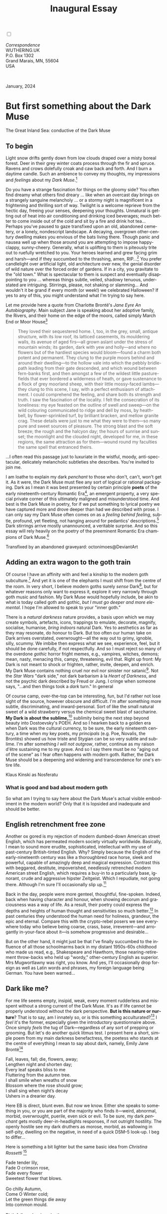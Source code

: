 #+TITLE: Inaugural Essay
# Place author here
#+AUTHOR:
# Place email here
#+EMAIL: 
# Call borgauf/insert-dateutc.1 here
#+DATE: 
# #+Filetags: :SAGA +TAGS: experiment_nata(e) idea_nata(i)
# #chem_nata(c) logs_nata(l) y_stem(y)
#+LANGUAGE:  en
# #+INFOJS_OPT: view:showall ltoc:t mouse:underline
#+HTML_HEAD: <link rel="stylesheet" href="./wuth.css" type="text/css">
#+HTML_HEAD: <link rel="stylesheet" href="./ox-tufte.css" type="text/css">
#+HTML_HEAD_EXTRA: <style>
#+HTML_HEAD_EXTRA: article > div.org-src-container {
#+HTML_HEAD_EXTRA:     width: var(--ox-tufte-content-width);
#+HTML_HEAD_EXTRA:     max-width: var(--ox-tufte-content-width);
#+HTML_HEAD_EXTRA:     clear: none;
#+HTML_HEAD_EXTRA: }
#+HTML_HEAD_EXTRA: article > section .org-src-container {
#+HTML_HEAD_EXTRA:     width: var(--ox-tufte-src-code-width);
#+HTML_HEAD_EXTRA:     max-width: var(--ox-tufte-src-code-width);
#+HTML_HEAD_EXTRA:     clear: none;
#+HTML_HEAD_EXTRA: }
#+HTML_HEAD_EXTRA: div.org-src-container > pre { clear: none; }
#+HTML_HEAD_EXTRA: pre.example {clear: none; }
#+HTML_HEAD_EXTRA: </style>
#+EXPORT_SELECT_TAGS: export
#+EXPORT_EXCLUDE_TAGS: noexport
#+EXPORT_FILE_NAME: index.html
#+OPTIONS: H:15 num:15 toc:nil \n:nil @:t ::t |:t _:{} *:t ^:{} prop:nil
# #+OPTIONS: prop:t # This makes MathJax not work +OPTIONS:
# #tex:imagemagick # this makes MathJax work
#+OPTIONS: tex:t num:nil
# This also replaces MathJax with images, i.e., don’t use.  #+OPTIONS:
# tex:dvipng
#+LATEX_CLASS: article
#+LATEX_CLASS_OPTIONS: [american]
# Setup tikz package for both LaTeX and HTML export:
#+LATEX_HEADER: \usepackqqqage{tikz}
#+LATEX_HEADER: \usepackage{commath}
#+LaTeX_HEADER: \usepackage{pgfplots}
#+LaTeX_HEADER: \usepackage{sansmath}
#+LaTeX_HEADER: \usepackage{mathtools}
# #+HTML_MATHJAX: align: left indent: 5em tagside: left font:
# #Neo-Euler
#+PROPERTY: header-args:latex+ :packages '(("" "tikz"))
#+PROPERTY: header-args:latex+ :exports results :fit yes
#+STARTUP: showall
#+STARTUP: align
#+STARTUP: indent
# This makes MathJax/LaTeX appear in buffer (UTF-8)
#+STARTUP: entitiespretty
# #+STARTUP: logdrawer # This makes pictures appear in buffer
#+STARTUP: inlineimages
#+STARTUP: fnadjust

#+OPTIONS: html-style:nil
# #+BIBLIOGRAPHY: ref plain

@@html:<label for="mn-demo" class="margin-toggle"></label>
<input type="checkbox" id="mn-demo" class="margin-toggle">
<span class="marginnote">@@
[[file:images/InlandSeaDType4.png]]
\\
\\
/Correspondence/ \\
WUTHERING.UK \\
P.O. Box 1302 \\
Grand Marais, MN, 55604 \\
USA \\
\\
\\
@@html:</span>@@

#+begin_export html
<img src="./images/WutheringKunstlerBanner.png" alt="Title" class=".wtitle">
<span class="cap">January, 2024</span>
#+end_export

# * 
# #+begin_export html
# <img src="./images/Wuthering10.png" alt="Title" class=".wtitle">
# <span class="cap">Wuthering Explainer, January, 2024</span>
# #+end_export

* But first something about the Dark Muse

#+begin_export html
<img src="./images/inlandseagmharbour20220414_2.png" width="730" alt="Harbour view out to sea">
<span class="cap">The Great Inland Sea: conductive of the Dark Muse</span>
#+end_export

** To begin

Light snow drifts gently down from low clouds draped over a misty
boreal forest. Deer in their grey winter coats process through the fir
and spruce. Ravens and crows dolefully croak and caw back and
forth. And I burn a daytime candle. Such an ambience to convey my
thoughts, my impressions and /feelings/ about my /Dark Muse/.[fn:1]

Do you have a strange fascination for things on the gloomy side? You
often find dreamy what others find dreary ... like when an overcast
day brings on a strangely sanguine melancholy ... or a stormy night is
magnificent in a frightening and thrilling sort of way. Twilight is a
welcome reprieve from the hectic day, freeing your senses, deepening
your thoughts. Unnatural is getting out of heat into air conditioning
and drinking iced beverages; much better to come inside out of the
cold and sit by a fire and drink hot tea... Perhaps you've paused to
gaze transfixed upon an old, abandoned cemetery, or a lonely,
nondescript landscape. A decaying, overgrown other-century dwelling
makes you envious of the bats living there. Though panic and nausea
well up when those around you are attempting to impose happy-clappy,
sunny-cheery. Generally, what is uplifting to them is piteously trite
out to ruefully wretched to you. Your heroes learned and grew facing
grim and harsh---and if they succumbed to the thrashing, amen,
RIP...[fn:2] You prefer candlelight over artificial light, old
architecture over new, the genial disorder of wild nature over the
forced order of gardens. If in a city, you gravitate to the "old
town." What is spectacular to them is suspect and eventually
disappointing to you ... whereas things subtle, veiled, shadowy
tenuous, understated are intriguing. Stirrings, please, not shaking or
slamming... And wouldn't it be grand if every month (or week!) we
celebrated Halloween? If yes to any of this, you might understand what
I'm trying to say here.

Let me provide here a quote from Charlotte Brontë's /Jane Eyre An
Autobiography/. Main subject Jane is speaking about her adoptive
family, the Rivers, and their home on the edge of the moors, called
simply March End or Moor House[fn:3]

#+begin_quote
They loved their sequestered home. I, too, in the grey, small, antique
structure, with its low roof, its latticed casements, its mouldering
walls, its avenue of aged firs---all grown aslant under the stress of
mountain winds; its garden, dark with yew and holly---and where no
flowers but of the hardiest species would bloom---found a charm both
potent and permanent. They clung to the purple moors behind and around
their dwelling---to the hollow vale into which the pebbly bridle-path
leading from their gate descended, and which wound between fern-banks
first, and then amongst a few of the wildest little pasture-fields
that ever bordered a wilderness of heath, or gave sustenance to a
flock of grey moorland sheep, with their little mossy-faced
lambs---they clung to this scene, I say, with a perfect enthusiasm of
attachment. I could comprehend the feeling, and share both its
strength and truth. I saw the fascination of the locality. I felt the
consecration of its loneliness: my eye feasted on the outline of swell
and sweep---on the wild colouring communicated to ridge and dell by
moss, by heath-bell, by flower-sprinkled turf, by brilliant bracken,
and mellow granite crag. These details were just to me what they were
to them---so many pure and sweet sources of pleasure. The strong blast
and the soft breeze; the rough and the halcyon day; the hours of
sunrise and sunset; the moonlight and the clouded night, developed for
me, in these regions, the same attraction as for them---wound round my
faculties the same spell that entranced theirs.
#+end_quote

...I often read this passage just to luxuriate in the wistful, moody,
anti-spectacular, delicately melancholic subtleties she
describes. You're invited to join me.

I am loathe to explain my dark /penchant/ to those who don't, can't,
won't get it. As it were, the Dark Muse must flee any sort of logical
or rational packaging. Dark as I mean it was best presented by certain
principle *poets* of the early nineteenth-century Romantic Era[fn:4],
an emergent property, a very special private corner of this ultimately
maligned and misunderstood time. And best is the Dark Muse in poetry,
for if we put something to lyrical poetry we have captured more and
drove deeper than had we described with prose. I can only say my Dark
Muse often comes on as a /feeling behind feeling/, subtle, profound,
yet fleeting, not hanging around for pedantics' descriptions.[fn:5]
Dark stirrings arrive mostly unannounced, a veritable surprise. And so
this essay will rely heavily on the poetry of the preeminent Romantic
Era champions of Dark Muse.[fn:6]

#+begin_export html
<a href="https://www.deviantart.com/octonimoes/art/Untitled-955543653" target="_blank"><img src="./images/graveyard1.jpg" width="730" alt="Abandoned graveyard"></a>
<span class="cap">Transfixed by an abandoned graveyard: octonimoes@DeviantArt</span>
#+end_export

** Adding an extra wagon to the goth train

Of course I have an affinity with and feel a kinship to the modern
goth subculture.[fn:7] And yet it is one of the elephants I must shift
from the centre of the room. In very short, I believe modern goths
surely /sense/ Dark[fn:8], but for whatever reasons only want to
express it, explore it very narrowly through goth music and
fashion. My Dark Muse would hopefully include, be akin to what is
today called goth and gothic, /but I must go deeper and more
elemental/. I hope I'm allowed to speak to your "inner goth."

There is a /natural darkness/ nature provides, a basis upon which we
may create symbols, artefacts, icons, trappings to emulate, decorate,
magnify, socialise, humanise, /bring indoors/ natural Dark. Yes to
aesthetics as far as they may resonate, do honour to Dark. But too
often our human take on Dark arrives overstated, overwrought---all the
way out to grimy, ignoble, silly, scummy. We imbibe then express what
we see, experience, feel, but it should be done carefully, if not
respectfully. And so I must reject so many of the overdone /gothic/
horror fright memes, e.g., vampires, witches, demons; mean, nasty,
menacing this, campy, threatening, evil that. Right up front: My Dark
is not meant to shock or frighten, rather, invite, deepen, and
enrich. My Dark Muse contains nothing cruel nor evil nor sinister nor
satanic[fn:9]. Not the /Star Wars/ "dark side," not dark barbarism à
la /Heart of Darkness/, and not the psychic dark described by Freud or
Jung. I cringe when someone says, "...and then things took a /dark/
turn." In general

\begin{align*}
\large{\text{Dark} \ne \text{negative}}
\end{align*}

Of course camp, over-the-top can be interesting, fun, but I'd rather
not lose sight of the source, however obscure and difficult. I'm after
something more subtle, discriminating, and inward-personal. Sort of
like the small natural sweet of a wild strawberry versus the chemical
sweet blast of saccharine. *My Dark is about the sublime,*[fn:10]
sublimity being the next step beyond beauty into Dostoevsky's
POEH. And so I hearken back to a golden era when Dark was the cultural
currency, to be sure, the early nineteenth century, a time when my key
poets, my /principals/ (e.g. Poe, Novalis, the Brontës) showed us how
triste and Stygian can be so very subtle and sublime. I'm after
something /I will not outgrow/, rather, continue as my raison d'être
sustaining me to my grave. And so I say there must be no "aging out of
the scene" as I fear often happens with modern goth. Rather, the Dark
Muse should be a deepening and widening and transcendence for one's
entire life.

#+begin_export html
<img src="./images/nosferatuklaus1.jpg" width="740" alt="Thirsty Klaus"></a>
<span class="cap">Klaus Kinski as Nosferatu</span>
#+end_export

# #+begin_export html
# <a href="https://www.deviantart.com/halloweenjack1960/art/female-Strigoi-971932475" target="_blank"><img src="./images/female_strigoi.jpg" width="730" alt="Female Strigoi"></a>
# <span class="cap">Female Strigoi by HalloweenJack1960@DeviantArt</span>
# #+end_export

*** What is good and bad about modern goth

So what am I trying to say here about the Dark Muse's actual visible
embodiment in the modern world? Only that it is lopsided and
inadequate and should be better.


** English retrenchment free zone

Another ox gored is my rejection of modern dumbed-down American street
English, which has permeated modern society virtually
worldwide. Basically, I mean to sound more erudite, sophisticated,
intellectual with my use of past-century British-tinted English. Why?
Simply because the English of the early-nineteenth century was like a
thoroughbred race horse, sleek and powerful, capable of amazingly deep
and magical expression. Contrast this with beggared, destitute,
impoverished, needlessly retrenched modern American street English,
which requires a buy-in to a particularly base, ignorant, crude and
aggressive hipster Zeitgeist. Which I repudiate, not going
there. Although I'm sure I'll occasionally slip up.[fn:11]

Back in the day, people were more genteel, thoughtful,
fine-spoken. Indeed, back when having character and honour, when
showing decorum and graciousness was a way of life. As a result, their
poetry could express the depths and heights of human thought and
sensitivities so much better.[fn:12] In past centuries they understood
the human need for holiness, grandeur, the epic and eternal. Compare
this with the crypto-rebel posers we see everywhere today who believe
being coarse, crass, base, irreverent---and arrogantly in-your-face
about it---is somehow progressive and desirable...

But on the other hand, it might just be that I've finally succumbed to
the influence of all those schoolmarms back in my distant 1950s-60s
childhood who made us read, e.g., Shakespeare and Hawthorn, those
nearing-retirement throw-backs who held up "wordy," other-century
English as superior. Mrs Mugwortlawny was right, you know. And yes,
I'll occasionally drop foreign as well as Latin words and phrases, my
foreign language being German. You have been warned...

** Dark like me?

For me life seems empty, insipid, weak, every moment rudderless and
misspent without a strong current of the Dark Muse. It's as if life
cannot be properly understood without the dark perspective. *But is
this nature or nurture*? That is to say, am I innately so, or is this
something acculturated?[fn:13] I /feel/ it's the former, especially
given the introductory questionnaire above. Once simply /feels/ the tug
of Dark---regardless of any sort of prepping or grooming. But let's do
another quick litmus test. I present here a short, simple poem from my
main darkness benefactress, the poetess who stands at the centre of
everything I mean to say about dark, namely, Emily Jane Brontë[fn:14]

#+begin_verse
Fall, leaves, fall; die, flowers, away;
Lengthen night and shorten day;
Every leaf speaks bliss to me
Fluttering from the autumn tree.
I shall smile when wreaths of snow
Blossom where the rose should grow;
I shall sing when night’s decay
Ushers in a drearier day.
#+end_verse

Here EB is direct, blunt even. But now we know. Either she speaks to
something in you, or you are part of the majority who finds
it---weird, abnormal, morbid, overwrought, puerile, even sick or
evil. To be sure, my dark /penchant/ gets mostly deer-in-headlights
responses, if not outright hostility. The openly hostile see my dark
druthers as morose, morbid, as wallowing in self-pity, dwelling on
the negative, in need of a quick DSM–5 look-up. I beg to differ...

Here is something a bit lighter but the same basic idea from
/Christina Rossetti/ [fn:15]

#+begin_verse
Fade tender lily,
Fade O crimson rose,
Fade every flower
Sweetest flower that blows.

Go chilly Autumn,
Come O Winter cold;
Let the green things die away
Into common mould.

Birth follows hard on death,
Life on withering:
Hasten, we shall come the sooner
Back to pleasant Spring.
#+end_verse

Rossetti exposits a dark fatalism, ending with hope bound in humble
expectancy. I like to think these two English poetesses are expressing
an informed, matured melancholy that bespeaks a deeper understanding
of life.

And another poem,[fn:16] here Longfellow's /Snow-flakes/ from a
collection published in 1863

#+begin_verse
Out of the bosom of the Air,
      Out of the cloud-folds of her garments shaken,
Over the woodlands brown and bare,
      Over the harvest-fields forsaken,
            Silent, and soft, and slow
            Descends the snow.

Even as our cloudy fancies take
      Suddenly shape in some divine expression,
Even as the troubled heart doth make
      In the white countenance confession,
            The troubled sky reveals
            The grief it feels.

This is the poem of the air,
      Slowly in silent syllables recorded;
This is the secret of despair,
      Long in its cloudy bosom hoarded,
            Now whispered and revealed
            To wood and field.
#+end_verse

Here I see Longfellow[fn:17] looking to the natural world and
/poetising/, to be sure, /darkly/. The idea of poetising, the
/poetisation/ of nature and life was central to the Romantic
Movement. It parallels the long-standing belief that we humans explain
ourselves through, embed our lives in narratives. And to be sure, in
olden times nature was the stage. And so, agents of mental affliction
and depression---despair, grief, misery---are transformed into more
equanimous states of sadness and melancholy, hopefully reaching a
higher emotional maturity. In some paradoxical way, nature and
darkness eventually become healers ... as if the initial agony and
sorrow are a ravaging cancer or virus that eventually fades into
remission, but can never entirely be eliminated whilst on Earth.

This /poetising/ of nature dark and mystical was the modus operandi of
my select nineteenth-century poets[fn:18]. Rather than avoid, they
encountered, /embraced/ the dark, something we today in our
brightly-lit, cordoned-off world might consider counter-intuitive, if
not wrong-headed. I contend we have lost this subtle art of moving
hardship, tragedy, emotional crises into a stasis remission
melancholy. Too often we are failures at finding a /modus
vivendi/[fn:19] with the trials and tribulations of life as our
ancestors once did.

Surely the human suffers poorly. Again, all we may ever do is usher
the initially searing, inescapable pain to a dull ache in the backdrop
of time. Though again I would say this was better conducted in the
past than today. They did not attempt to contain, disguise,
systematise, or /process/ greif, rather, greif was faced directly,
pain was shared, empathy a way of life. And so emotional space was
allotted, support was communal, organic, and natural. Strikingly
different from today was their acceptance of /doom/[fn:20] and fate,
two concepts antithetical to our dynamic, positivist,
self-determining, fix-everything-quickly, cover-up-the-sticky-bits
modern attitudes.

Consider Queen Victoria[fn:21] who wore mourning black from the time
of her husband Prince Albert's death in 1861 till the end of her life
in 1901. Likewise, Amélie of Leuchtenberg who upon losing her husband
Pedro I of Brazil in 1834, wore mourning black until her death
in 1873. In those days death was properly, officially mourned. No one
dared chivvy mourners along with their grief and sadness. Contrast
this with today's all-too-prevalent disassociation, the confused
emotional shutdown, the disorganised quasi-denial and suppression we
moderns too often show towards death[fn:22]. For the early nineteenth
century, poetising life's train of tragedy was depression
deconstruction as a life skill. The slings and arrows of human
existence found conjunction with /nature/, /darkness/, and /faith/
through poetry, thereby highlighting, elevating our uniquely human
experience on Earth, *casting a gossamer of sublimity over our natural
existence like no other generation before or since*. Theirs was the
deepest exploration of our true humanness that I know, and, thus,
something I must pursue.

** But why Dark?

But still, why Dark? Dark speaks to me, but, again, how, why? Lack of
a clear and simple answer forces me into a regrettably wordier one?
Dark remains mysterious---no matter how I try to imbibe or express
it. Dark is something instinctual, cathartic, evocative, centring for
me. Dark is more than the lack of light. Dark can lead the imagination
to riot. The moss, lichens, and mushrooms in the secretive shadows of
the forest incite so much more than the spectacular sunny vista across
the forest valley. The fresh-cut rose elicits one response, but the
faded rose another---deeper, but for me never dysphoric. Here is
something from my novel /Emily of Wolkeld/[fn:23]

#+begin_quote
The new cut rose: Initially beautiful, thereafter dried and
desiccated, lost forever its initial beauty and fragrance. Once
affording a glimpse of perfection, only reminiscent thereafter. Beauty
always some fleeting illusion or madness? Moreover its eclipse,
joining, leading the shadows of our relentless doom, our march to the
grave. And though I live in this momentary brilliance, I still search
my night shore; for until now I have known only of beauty’s haunting
rumour, of love’s promise, those slightest quickenings of things
necessarily rare and formerly peripheral. Yes, in this moment I may
have some of love’s bliss, but I know I will cherish with a larger,
more mature heart the memory thereof, an echo sent down life’s long,
clouded memory hall as the true and lasting blessing.
#+end_quote

Yes, there might have been a dinner invite for me back in the day... 

Let's see another example of get-it-or-don't, this time a poem from
Emily Elizabeth Dickinson[fn:24] of Amherst, Massachusetts,
her /There's a certain slant of light/[fn:25]

#+begin_verse
There's a certain Slant of light,
Winter Afternoons — 
That oppresses, like the Heft
Of Cathedral Tunes — 

Heavenly Hurt, it gives us — 
We can find no scar, 
But internal difference — 
Where the Meanings, are — 

None may teach it – Any — 
'Tis the seal Despair — 
An imperial affliction 
Sent us of the Air — 

When it comes, the Landscape listens — 
Shadows – hold their breath — 
When it goes, 'tis like the Distance 
On the look of Death — 
#+end_verse

Indeed. That last line includes /Death/ capitalised[fn:26]. Again, I
must emphasise these nineteenth-century artists understood death much
differently than we do today. Unfortunately, this capitalised,
past-century view of Death has become opaque, lost. I hope to
rediscover it. I'll start by positing their understanding of Death was
integral to their understanding of nature...

** Nature and Death in the nineteenth century

/The main points being:/
+ True nature is /birth, growth, deterioration, and death/, full
  stop, nothing else...
+ ...ergo, /nature is not a place/, inside or out, rather, a state of
  being...
+ ...ergo, no degrees of nature, rather, nature constant ubiquitous...
+ ...ergo, death is an integral part of true nature.
+ The increasingly extra-natural, quasi-immortal modern human
+ My poets' direct exposure to nature dominant versus our aloofness,
  estrangement from nature as planet-spatial.

I hold that our modern, twenty-first-century understanding of nature
is very different than that of early-nineteenth-century poets such as
the Haworth and Amherst Emilies[fn:27] and their contemporaries. Just
considering our indoor living environments today, a typical modern
building is more like a sealed /space station/ plopped down on a
hostile alien planet compared to the simpler, more primitive
structures of the not-so-distant past. Quite literally, the Brontës'
Haworth parsonage, built in 1778 out of local stone and wood and clay,
had more in common with human shelters from one, /two/ thousand years
previous than with our modern suburban homes only some two hundred
years later[fn:28]. Hence,

#+begin_quote
in just the past two to three hundred years a very steep, vertical
gradient or differential has grown between indoors and outdoors.
#+end_quote

This, in turn, has brought us to see nature more as a /place/ separate
and outside, cut off, away from our artificial, high-tech, controlled
and regulated modern indoor spaces[fn:29] ... which, in turn, has lead
us to rate /outdoors nature/ on continua of relative wildness and
remoteness from our sealed-off, self-contained, humans-only
environments.

@@html:<label for="mn-demo" class="margin-toggle"></label>
<input type="checkbox" id="mn-demo" class="margin-toggle">
<span class="marginnote">
<a href="https://www.deviantart.com/steve-lease/art/Untitled-1013699667" target="_blank">
<img src="./images/PeasantGirlWithLamb.png" alt="Title"
class=".wtitle"></a>
<span class="cap">Homespun and one of its sources. Original art from Steve-Lease (DeviantArt.com)</span>@@
@@html:</span>@@

Even as late as my own childhood the term /homespun/ was in use to
indicate a poor, unsophisticated person, a country bumkin, a hick from
the sticks. The term referred to a person's clothing being homemade
from locally-sourced, hand-spun and woven materials such as linen and
wool rather than factory-made retail clothing. The early-nineteenth
century Brontëan West Yorkshire would have seen the majority of the
villagers in homespun, all but a few garments not hand-tailored
bespoke.[fn:30] And of course food was entirely from local
production. Hence, a person's daily resources were overwhelmingly
local, a small bit perhaps coming from a nearby /market town/, while
only the most exotic items (e.g., a clock) would have come from
farther away. Today, however, this supply pyramid is completely
flipped, as nearly everything comes from far (far!) away (e.g. China),
while only a few personal items would be from a local or even regional
source.[fn:31] And so in Brontëan times (first half of the 1800s) the
surrounding land was agriculturally domesticated, a working
partner. Contrast this with today's urban-suburban populations hardly
ever in contact with farmers or their farms. Nor do we know anything
about where our clothing came from. Today, nature as "the land," as
our immediate provider, has been completely abstracted into concepts
such as /ecosystems/, which implies we are now removed observers
controlling nature as if it were just another of our mechanical
objects.

No doubt we have always made a distinction between being /inside/ a
shelter and going /outside/ into the so-called /elements/. But
starting some six to ten thousand years ago we began to give up
aboriginal nomadic life and its direct daily contact with said
untamed, uncontrolled elements in order to establish permanent
city-states supported by mass monoculture agriculture. And so indoor
environments in ever-expanding urban centres became evermore
physically removed, walled off from the wild natural world, becoming
increasingly self-contained, all-encompassing, self-referencing, thus,
/recursively derivative/.[fn:32]

Along with this growing separation came mentalities, narratives
increasingly based indoors and /extra-natural/.[fn:33] Being indoors
meant we no longer were in direct contact with the nature spirits all
around; instead, praying to an extra-natural, off-world monotheistic
God in architectural showcase churches[fn:34]. Western architecture
seemed to reach a fantastical aesthetic crescendo in the Victorian
nineteenth century[fn:35], coinciding with an exponential growth in
urban population which had just passed an inflection point. Today the
steepness of our indoor-outdoor gradient has increased even more since
Victorian times ... resulting in a humanity more abstracted
/extra-natural/ than ever. How then may we, a species seemingly
capable of great adaptability,[fn:36] objectively measure our
separation from nature?  What has domestic, urban, indoor living done
to our brains, our sense of belonging to the planet, to one another?
How can we even begin to trace back the many rabbit hole bifurcations,
the chain of derivatives we've taken for all these centuries down,
out, and away from /nature pure/?  To be sure, we have demonstrated a
collective will to make conditions better for us /and us alone/. We
see our dominion over, abstraction away, separation from nature as
fate, as destiny. After all, our population doubling in less than
fifty years to eight billion[fn:37] says something to our intention
and ability to dominate. And we seem to have adapted our collective
human psyche, our narratives to this separation.[fn:38] /But is this
sustainable?/ All dark musings aside, many of us today have grown
concerned over the question of sustainability, concerned about our
long arc of estrangement from nature.[fn:39] Let me suggest a
completely different understanding of nature, namely---

#+begin_quote
Nature is not a place inside or outside of our human spaces, rather,
nature is everything going on everywhere. Nature as the myriad cycles
of *birth*, *growth*, *deterioration*, and *death* happening
everywhere all the time.
#+end_quote

I contend the Brontës, as well as other Romantic Era poets, knew,
sensed this pre-modern meaning of nature as beyond inside or
outside. Yes, one went outside, out into the elements. But once back
indoors, a Brontë was not so completely out of and above nature's
touch, influence, /doom/ as we now fancy ourselves. Again, the cycles
of birth, growth, deterioration, and death were happening everywhere
/sans emplacement/. Consider how the Industrial Revolution created
urban production landscapes vast and barren and completely outside of
any sort of nature, spatial or otherwise---indeed, William Blake's
"satanic mills." Here is what Ludwig Klages in the late-1800s said

#+begin_quote
The face of the mainland has become a landscape of coerced
Chicago-ifications as humanity has fallen into an orgy of destruction
without precedence. So-called civilization wears the face of an
unleashed murderer, while the fullness, the bounty of the earth has
withered from his poisonous breath.
#+end_quote

This was a change on a scale never before seen, a huge and relatively
sudden step away from the physical world being solely the purveyance
of nature. And so even when the individual left his house he was still
deep within a massive concentration of extra-natural, human-exclusive
space and activity. Poverty in the pre-industrial rural landscape was
all but idyllic compared the grueling, grinding poverty of the
industrial cityscapes.[fn:40]

Here again is Emily Brontë from her poem /Shall earth no more inspire
thee/ where Mother Nature speaks directly to the wayward human

#+begin_verse
...
Thy mind is ever moving
In regions dark to thee;
Recall its useless roving—
Come back and dwell with me.
...
#+end_verse

I can't read this poem without having a very emotional
response. Indeed, the house of mirrors echo chamber that modern life
has become precludes any real adaptation. And so the choice is simple:
We can go back to nature or continue our useless roving, which can
only lead to evermore mental crisis and catastrophe.

To be sure, so much ominous and doomsday has been said about mass
society in this modern industrialised world—all pointing to the
increasingly obvious fact that our vaunted adaptation skills are being
stretched to the breaking point, dysphoria, as well as ecological
collapse inevitable.

And again Emily Brontë, her epic /The night is darkening round me/

#+begin_verse
The night is darkening round me,
The wild winds coldly blow;
But a tyrant spell has bound me,
And I cannot, cannot go.

The giant trees are bending
Their bare boughs weighed with snow;
The storm is fast descending,
And yet I cannot go.

Clouds beyond clouds above me,
Wastes beyond wastes below;
But nothing drear can move me;
I will not, cannot go.
#+end_verse

Yes, she is outdoors "facing the elements," as we say. She even refers
to the wilds as "wastes" and as "drear."[fn:41] And yet she is
transfixed, frozen to the spot---and I cannot, cannot go, as she
says. Subjective terms like wastes and drear refer to the age-old
attitude towards nature as a terrible, grim, inescapable master, a
sponsor of disaster and death, hardly over which to linger, let alone
wax poetic. But Romantic Era poets did just that, and to be sure,
grandeur and sublimity expressed in lines of verse was the surprising
result. Haworth Emily stopped, turned around, and stared directly at
an enemy previously known as all-powerful and unforgiving, and in so
doing she sensed something deep and personally transformative. She was
stirred to write lines that, for me at least, are the very centre of
the mystery of life, death, and the Dark Muse.

Now, contrast Brontëan nature with Ernest Hemingway's
twentieth-century nature. Hemingway went hither and yon, all over the
globe to do his macho outdoors thing. But if anything serious had
happened to him he could have been airlifted out to receive modern
medical care. Not the Romantic Era poets who were in harm's way with
no timeouts, no escape. Would Hemingway have done all those macho-man
things if there had been no modern world with modern medical aid just
a plane ride away? Haworth Emily lived in a time when /nothing/ was
modern, i.e., her West Yorkshire moorlands were semi-wilderness and
early eighteenth-century medicine didn't even know about germs.[fn:42]
Literally, a cut on a toe could become infected resulting in death.

With nature as countless cycles of birth, growth, deterioration, and
death going on all around, the last two components, deterioration and
death, must be understood beyond our mechanistic reductionist modern
take of just physical malfunction.[fn:43] Back in the day, death was a
/force majeure/, but no longer thanks to modern medicine. It's almost
as if deterioration and death, two of nature's supposedly inescapable
realities, have been cordoned off---or at least placed under much
greater human control than ever before. /It's as if through modern
medicine we have begun to acquire a demi-godlike, proto-immortal veto
power over physical demise./ And with this control we have torn down,
dismantled a great component of spirituality, namely the reckoning of
one's mortality with a deity. Where once was supposed a /mortal/,
physical plane inferior an /immortal/ spiritual plane, we now would
believe only the physical plane to be relevant. And with this comes a
great psychic and spiritual impoverishment, the extent of which we
cannot fully know.

Though for the meantime death remains an undeniable certainty. Death
comes as it always has---from old age, fatal accident, or deadly
physical aggression or predation.[fn:44] But a completely different
attitude arises when modern healthcare's labyrinth of diagnoses,
drugs, procedures and surgeries routinely thwart what was once all but
certain, as well as swift demise. And so we've begun to lessen the
mystery of Death, overturn fate, consequence, and doom.

#+begin_verse
The days of our years are threescore years and ten; and if by reason of strength they be fourscore years, yet is their strength labour and sorrow; for it is soon cut off, and we fly away.
--- Psalm 90:10
#+end_verse

This is surely the old-fashioned take on death and its finalistic,
absolute inevitability so resounding as to constantly shake and echo
through life. Death as life's backstop, container, timer, combinator,
reaper.[fn:45] And so I say, as death is interrupted, so are the
greater human cycles of emotion and spirituality interrupted.

Indeed, what if we start to take command of Death's appointment book,
rerouting, rescheduling Death's comings and goings? Psalm 90:10 is
making the point that by no means are we guaranteed seventy or eighty
years of life, and even if we get them they might not be that
great. And yet we have grown to /expect/ from the implicit promises of
modern medical science a healthy, high-quality seventy, eighty,
ninety, or even more years. Again, modern medicine has disrupted the
two last components of a nature ubiquitous cyclic, i.e., deterioration
and death, thereby further collapsing our understanding of what true
nature is. Modern science has lessened the wallop of tragedy, weakened
overall the doominess of doom by redefining life as so much organic
machine circuitry, a mechanism that, in turn, is to be better and
better repaired, maintained, improved against entropic
wear-and-tear[fn:46].

Let me relate a modern story about our new attitude towards death. My
father, who has since passed away, lost his /third/ wife to lung
cancer caused inevitably by decades of smoking[fn:47]. But instead of
accepting this, he became angry and accused her doctors of
malpractice, threatening lawsuits. Nothing came of this, but I
wondered why such an irrational outburst? I finally theorised that he
had explicated from all the buzz of the various possible medical
interventions---including their probabilities of success or
failure---a hope that the death sentence of lung cancer could,
/should/ be beaten by some technology lurking in some corner of the
modern medical labyrinth. Alas...

Back in the day, no one would have second-guessed Death's arrival to
such an absurd degree. Human life was like a boat with shallow
gunwales, the waves of Death able to lap over at any time. But today
the fourscore years spoken of in Psalms has become an all but
guaranteed minimum. Old age and death are increasingly spoken of as
"diseases" we can and should defeat. Death as a nuisance, indeed. My
father felt cheated when that three-, fourscore and more was not
forthcoming. But as you may anticipate, I contend life is life only
with Death---Death absolute and not easily pushed back, much less
obviated.

A sickly Anne Brontë[fn:48] on her final dying trip to Scarborough in
1849 had made a stop in York where she insisted on seeing the York
Minster. Upon gazing up at the great cathedral she said, "If finite
power can do this..."  But then she was overcome with emotion and fell
silent. Anne was in a deep and personal death mindset of utter and
complete humility and reverence. Indeed, God was in her death.

In my novel /Emily of Wolkeld/, which I will eventually discuss, I
have a character saying yes, she would get in a time machine and go
back the Brontëan times. But what if you faced a fifty-fifty chance of
dying from a now curable, fixable condition? her friend asks. Yes, she
replies, I would /trust/ my life, and /trust/ my death. Indeed. Who
can trust their death today?

** Death rises as Romanticism: Novalis

#+begin_quote
The world must be romanticised. In this way we will find again its
primal meaning. Romanticising is nothing but raising to a higher power
in a qualitative sense. In this process the lower Self becomes
identified with a better Self ... When I give a lofty meaning to the
commonplace, a mysterious prestige to the usual, the dignity of the
unknown to the known, an aura of infinity to the finite, then I am
romanticising. For the higher, the unknown, the mystical, the
infinite, the process is reversed---these are---expressed in terms of
their logarithms by such a connection---they are--reduced to familiar
terms.
#+end_quote

This is an oft-cited quote from[fn:49] the German nobleman Friedrich
Leopold /Freiherr/ (Baron) von Hardenberg (1772---1801), aka, Novalis,
who is considered by academe to be the original muse of the German
Romantic Movement, which coincided with similar literary happening in
Britain, quickly spreading throughout the English-speaking
diaspora. And yet most people have never heard of
Novalis. Specifically, it was his prose-poem cycle entitled /Hymns to
the Night/[fn:50] (hereafter /HTTN/) that set people around him
off. And the gathering of German intellectuals in Jena, Thuringia,
Germany, referred to as the /Jena Set/ by Andrea Wulf in her
/Magnificent Rebels/[fn:51] rallied around Novalis, and subsequently
tried to build on /HTTN/ and Novalis' romanticising poetising. Indeed,
what came to be known as Jena Romanticism[fn:52] spread to eager
circles and fertile grounds throughout the West.

Alas, but here is where I become quite the iconoclast, primarily by
insisting /nearly everyone has got Romanticism wrong!/ Even the actual
contemporaries around Novalis. Perhaps even Novalis himself! I posit
that Novalis with his foundational /HTTN/ took off in a straight line
into the Dark Muse[fn:53]. Just reading /HTTN/, one cannot escape the
sheer intensity of Novalis' swoon-fest over Night and
Death[fn:54]. Here's a small taste

#+begin_verse
I feel the flow of
Death's youth-giving flood;
To balsam and æther, it
Changes my blood!
I live all the daytime
In faith and in might:
And in holy rapture
I die every night.
#+end_verse

and just before came

#+begin_verse
What delight, what pleasure offers /thy/ life, to outweigh the transports of Death? Wears not everything that inspirits us the livery of the Night? Thy mother, it is she brings thee forth, and to her thou owest all thy glory.
#+end_verse

In my humble opinion, /HTTN/ is one of the densest, purest attesting to
the Dark Muse ever. As the legend tells, his inspiration came from
being grief-stricken at the death of his fifteen-year-old fiancée
Sophie von Kühn, to whose grave he pilgrimed for one hundred
nights. The Jena Set writer Ludwig Tieck
described the teenage Sophie

#+begin_quote
Even as a child, she gave an impression which---because it was so
gracious and spiritually lovely---we must call super-earthly or
heavenly, while through this radiant and almost transparent
countenance of hers we would be struck with the fear that it was too
tender and delicately woven for this life, that it was death or
immortality which looked at us so penetratingly from those shining
eyes; and only too often a rapid withering motion turned our fear into
an actual reality.
#+end_quote

HTTN is trance, vision, most certainly not just the gymnastics of
flipping the sacred to profane and profane to sacred as Novalis
describes Romanticism above. He journeyed into Dark and came back with
some of the purest Dark ever. /And this has little or nothing to do
with all the intellectualising copy produced by his Jena Set friends./
And here yawned open this great abyss between producers and
describer-promoters.[fn:55]

** John Keats' sense of Beauty

Samuel Taylor Coleridge is generally accepted as the leading
intellectualiser of British Romanticism during its inception roughly
parallel to the Jena Romantic liftoff. Following is a Coleridge quote
as good as any

#+begin_quote
...first, that two forces should be conceived which counteract each
other by their essential nature; not only not in consequence of the
accidental direction of each, but as prior to all direction, nay, as
the primary forces from which the conditions of all possible
directions are derivative and deducible: secondly, that these forces
should be assumed to be both alike infinite, both alike
indestructible... this one power with its two inherent indestructible
yet counteracting forces, and the results or generations to which
their inter-penetration gives existence, in the living principle and
the process of our own self-consciousness.
#+end_quote

Indeed, such wordy intellectualisations are the usual approach for
academics whipping up copy. Ironically, Coleridge could put aside his
explainer hat and put on his poet hat. He and Wordsworth's /[[https://en.wikipedia.org/wiki/Lyrical_Ballads][Lyrical
Ballads]]/ are considered the cornerstone of English
Romanticism.[fn:56] Now, let us contrast this with what English poet John
Keats said years later in a 1817 letter to his brothers George and
Thomas

#+begin_quote
...I mean /Negative Capability/, that is, when a man is capable of
being in uncertainties, mysteries, doubts, without any irritable
reaching after fact and reason---Coleridge, for instance, would let go
by a fine isolated verisimilitude caught from the Penetralium of
mystery, from being incapable of remaining content with
half-knowledge. This pursued through volumes would perhaps take us no
further than this, that with a great poet the sense of Beauty
overcomes every other consideration, or rather obliterates all
consideration.
#+end_quote

Ideas, only those logically circumscribed, battling it out for
supremacy ... feelings and impressions and what-ifs lost in the ruckus
... intellectualisations, great and lengthy, especially of the
"Penetralium[fn:57] of mystery," just verisimilar[fn:58]
ramblings. Indeed, to /not/ immediately intellectualise, but to hold
oneself in a counter-intuitive state of unresolved---just to see where
it might lead. Then with a simple ode to Beauty the poet obviates,
obliterates the sterility of intellectualisation. Keats' /Negative
Capability/ is about /cognitive dissonance/ as a great and necessary
burden the poet must carry, a process key to deeper understanding
beyond neat and tidy piles of logical-seeming words to impress other
don't-get-it people.  Here is the famed beginning of his "poetic
romance" /Endymion/

#+begin_verse
A thing of beauty is a joy for ever:
Its loveliness increases; it will never
Pass into nothingness; but still will keep
A bower quiet for us, and a sleep
Full of sweet dreams, and health, and quiet breathing.
Therefore, on every morrow, are we wreathing
A flowery band to bind us to the earth,
Spite of despondence, of the inhuman dearth
Of noble natures, of the gloomy days,
Of all the unhealthy and o'er-darkened ways
Made for our searching: yes, in spite of all,
Some shape of beauty moves away the pall
From our dark spirits. Such the sun, the moon,
Trees old and young, sprouting a shady boon
For simple sheep; and such are daffodils
With the green world they live in; and clear rills
That for themselves a cooling covert make
'Gainst the hot season; the mid forest brake,
Rich with a sprinkling of fair musk-rose blooms:
And such too is the grandeur of the dooms
We have imagined for the mighty dead;
All lovely tales that we have heard or read:
An endless fountain of immortal drink,
Pouring unto us from the heaven's brink.
#+end_verse

Take that Coleridge, you brachial babbling braincase!

In the 2009 film /Bright Star/, a touching verisimilar bio-drama about
Keats, there is a scene where, speaking with his love interest Fanny
Brawne, he says /A poet is not at all poetical. In fact, he the most
unpoetical thing in existence. He has no identity. He is continually
filling some other body---the sun, the moon./ He then says, /Poetic
craft is a carcass, a sham. If poetry does not come as naturally as
leaves to a tree then it had better not come at all./ And then Fanny
says, /I still don't know how to work out a poem./ To which Keats
says[fn:59]

#+begin_quote
A poem needs understanding through the senses. The point of diving
in a lake is not immediately to swim to the shore but to be in the
lake, to luxuriate in the sensation of water. You do not /work/ the
lake out. It is an experience beyond thought. Poetry soothes and
emboldens the soul to accept mystery.
#+end_quote

And thus, I would posit he, like I, did not see Romanticism as
something needs bundling and explaining and stuck with labels and
herded into categories. The point of hearing birdsong is not to think
about male birds warding off other males while trying to appeal to
females, but to luxuriate in the wonderful chorus of nature. Time and
time again I listen to or read a description of Romanticism and come
away with the feeling the scholar, the author understands nothing,
rather, is simply stringing disparate bits and bobs together for some
verisimilitude of a penetralia they don't really get, understand. And
so I say the intellectual prison yard in which academe has stuck
Romanticism should be opened up, the guards soundly switched and run
off, the prisoners let back out into the wide fields and deep woods.

** Thriving versus surviving; top dog versus underdog

In his book /The Genius of Instinct/ [fn:60] author and psychologist
Hendrie Weisinger insists we are hard-wired by nature to seek out the
best conditions in order to /thrive/, that any life other than one of
maximal thriving is time and energy wasted. He uses the example of
bats, which, according to research, have been observed to seek out
human buildings, preferring them over natural homes such as rock
outcrops, hollow trees, or caves. And in so doing, they enjoy
advantages such as better body temperature regulation, lower infant
mortality, less threat of predation. This may be true, but wait,
haven't these bats jumped /outside/ of the original constraints where
they once were completely integrated with nature? These advantaged
bats are now in a state of /trans/-bat-ism. But is that a good thing?
In the meantime the bats profit. But for nature as a whole? In effect,
the bats have short-circuited their doom, their fate. Again, what are
the real long-term consequences?

Perhaps bats doing better is not too much of an imbalance vis-a-vis
the rest of their competitors and surrounding environment.[fn:61] And
yet what happens when a species keeps thriving more and more,
increasing its success statistics, stepping over, beyond any of the
natural restrictions that real integration and harmony with nature
would have required? *Aren't we humans Exhibit A of just such an
out-of-control species?* And so I ask, how can all this so-called
thriving be good, end well?  How can a dominant species like
ours---which always seems to be "gaming the system," evermore
ingeniously and aggressively extra-natural---not eventually have to
pay some price? Simply put, How can more and more people consuming
more and more resources and energy, each of us fantasising about
success and prosperity, not result in an eventual overshoot disaster?

Nature seems to have two and only two models: A) steady-state
niche/stasis and B) exponential, dynamic growth. And whenever a
species is not restricted to its tightly integrated niche, then
exponential growth ensues---which will eventually hit an inflexion
point and take off dramatically and uncontrollably towards an
inevitable overshoot and crash.

To my mind, Emily Brontë was just this sort of hard-pressed little bat
out in the wilds---colony-less, huddled in a hollow tree, barely eking
out a marginal life. Here is her /Plead for me/

#+begin_verse
Why I have persevered to shun
The common paths that others run;
And on a strange road journeyed on
Heedless alike of Wealth and Power—
Of Glory’s wreath and Pleasure’s flower.

These once indeed seemed Beings divine,
And they perchance heard vows of mine
And saw my offerings on their shrine—
But, careless gifts are seldom prized,
And mine were worthily despised;

My Darling Pain that wounds and sears
And wrings a blessing out from tears
By deadening me to real cares;
And yet, a king---though prudence well
Have taught thy subject to rebel.

And am I wrong to worship where
Faith cannot doubt nor Hope despair,
Since my own soul can grant my prayer?
Speak, God of Visions, plead for me
And tell why I have chosen thee!
#+end_verse

I consider this her ode to skipping the trans-human thrive scene of
her day and striking out into some Beyond to commune with her God of
Visions. Again, I must believe she was a little bat fluttering across
the semi-wilderness moorland, as true an existential /underdog/ as was
still possible back then.

Compare this with today's outdoor adventurer who clad in his technical gear
from REI, Patagonia, North Face, drives to government set-aside wilds
in a four-wheel-drive Jeep Cherokee, consumed protein bars and
electrolyte drinks, listens to music with earbuds, takes smart
phone pictures and GoPro videos. Any mishaps? Call for immediate
helicopter rescue on a satellite connection... At some point we're
just amateur Earth astronauts, no? When nature is in balance, all
participants are underdogs to some degree. But we want and have gained
total dominance over Nature.

Emily Brontë died of anorexia-induced malnutrition, contaminated
water, tuberculosis --- pick one, two, or all three---five months
after her thirtieth birthday. She only saw the greater world outside
of her tiny Haworth village and its surrounding hills for a few
months.[fn:62] As I've said, hers was a world containing nothing
modern as we know it, e.g., a cut on a toe could lead to an infection
requiring amputation, or even worse.

And yet one might ask if her existence in the early nineteen century
was really so very wild and rugged. Was she still not observing nature
from civilization's relative place of safety, thereby rendering her
observations just as tainted, just as removed and relative as ours
today? I say no. Clearly our modern place of safety is maximal, hers
minimal, as we of the twenty-first century float above cruel Nature on
unprecedented levels of modern high-tech
materialism.[fn:63] Nonetheless, I contend hers was a unique vantage
point, neither too exposed nor removed from elemental nature.

So often I am confronted with modern scoffers who would have us
believe Romantic Era poets only knew nature from picnics held at
country estates where dandies and their pampered ladies were attended
by servants, as seen, for example, in Hollywood film versions of Jane
Austen's /Emma/[fn:64]

#+begin_export html
<img src="./images/EmmaPicnic2.png" width="770" alt="Emma picnic">
<span class="cap"><b>Emma</b> picnic in the harrowing wilds of England</span>
#+end_export

Again, for us moderns nature is a /place/, a /location/ away from and
diametrically opposite our modern interior spaces. Nature today is
seen as this vast other place, the /Great Outdoors/. Therefore, the
farther afield from modern civilization we can go, the truer and more
authentic nature supposedly becomes. And so we create a /nature
continuum/ whereby a trackless wilderness as far from civilization as
possible is the truest nature, while hardly nature at all would be a
ditch overgrown with weeds behind one of our triple-paned windowed,
vinyl-siding-clad, forced-air-HVAC suburban houses. Nature can only be
very wild, thus, very far away from the safety of our space-colony
civilization. But let me again be blunt

#+begin_quote
We do not get more nature simply because we have gone like explorer
astronauts way farther out from our sterile, artificial exclusively
human home base. /Nature is not something close or remote./
#+end_quote

It is precisely because we have so destroyed proximate Nature that we
elevate far-afield wilderness to a practically quasi-off-planet
status. Writers like Ernest Hemingway and Jack London exploit fright
memes of Nature as a distant, exotic, hostile place ... again,
virtually identical to science fiction stories of strange, hostile,
dangerous, alien planets conquered by brave, intrepid astronauts. To
be sure, many sci-fi depictions of alien worlds are interchangeable
with the Klondike Yukon that London described.

No, my poets of the so-called Romantic Era were not pampered dandies
with their fine ladies strolling for a few bored minutes on manicured
estate grounds. Nor were they beneficiaries of the "Age of
Exploration" colonialism. My poets were mainly short-lived little bats
in their crevasses and corners, as pressed as any bats have ever been.

** Eighteenth-century British Dark

...though Britain was seeing Dark decades before Novalis and German
Romanticism. As I do with Novalis and his /HTTN/, I can't help but
believe these eighteenth-century English principals were more
sleepwalkers than any sort of intentional movement leaders. First came
The /Graveyard School/ of poetry full of doom and gloom, then just
past mid-century the gothic romance novel arrived with an even more
graphic doom-and-gloom. But then came what might be called the /Night
School/, which became the basis of my dark corner of Romanticism.

*** The Graveyard School

It was only a few decades into the eighteenth century when there
emerged in Britain a style of poetry which has since been named the
/[[https://en.wikipedia.org/wiki/Graveyard_poets][Graveyard School]]/. My Exhibit A of Graveyard is Edward Young's
epic-length /[[https://www.gutenberg.org/files/33156/33156-h/33156-h.htm][The Complaint: or, Night-Thoughts on Life, Death, &
Immortality]]/ (or simply /Night-Thoughts/, ca. 1742-1745).[fn:65]
Bursting with a grandiosity only poetry can reach, Young relentlessly
spins out darkness and doom. To be sure, he is Dark with a shudder,
full of fright memes meant to weigh down and ultimately defeat---if
taken seriously. A quick taste, s'il vous plaît

#+begin_verse
"When the cock crew, he wept”---smote by that eye
Which looks on me, on all: that Power, who bids
This midnight sentinel, with clarion shrill
(Emblem of that which shall awake the dead),
Rouse souls from slumber, into thoughts of heaven.
Shall I too weep? Where then is fortitude?
And, fortitude abandon’d, where is man?
I know the terms on which he sees the light;
He that is born, is listed; life is war;
Eternal war with woe. Who bears it best,
Deserves it least...
#+end_verse

...indeed, unrelenting doom and woe. Typical of Graveyard
School, there is no hope, no escape, just the weight of an assumed
curse, then processions of lamentation to cliff edges and fated
tumbling thereoff

#+begin_verse
Art, brainless Art! our furious charioteer...
...Drives headlong towards the precipice of death;
Death, most our dread; death thus more dreadful made:
Oh, what a riddle of absurdity!
#+end_verse

or

#+begin_verse
From short (as usual) and disturb’d repose,
I wake: how happy they, who wake no more!
Yet that were vain, if dreams infest the grave.
I wake, emerging from a sea of dreams
Tumultuous; where my wreck’d desponding thought
From wave to wave of fancied misery
At random drove...
#+end_verse

Of course every student of the Dark Muse should read Young's
/Night-thoughts/. And yet this over-the-top doom hyperbole eventually
delivers even the most indulgent reader to incredulity. To be sure, at
some point it becomes farce. Though Graveyard had a more
contemplative, measured side. For example, Thomas Gray's /[[https://www.poetryfoundation.org/poems/44299/elegy-written-in-a-country-churchyard][Elegy
Written in a Country Churchyard]]/ (1751). To be sure, the eulogising of
the dead is a much older and well established genre, typically
emphasising the qualities of the deceased over the dark, eternal abyss
his grave might represent. While we're not meant to survive Young's
world, Gray's elegy of a lost friend is Dark and fatalist and yet
reverent faithful

#+begin_verse
Large was his bounty, and his soul sincere,
Heav'n did a recompense as largely send:
He gave to Mis'ry all he had, a tear,
He gain'd from Heav'n ('twas all he wish'd) a friend.
#+end_verse

Here whatever negatives---sinister, morose, and doomy---may be
swirling about, God in his heavenly domain has our backs. Gray doesn't
try to beat us down as much as did the hardcore Graveyard
Schoolers. And yet with Graveyard, Britain had arrived at a public
exhibition of Dark.

Was Dark simply in the air? In my humble opinion, Graveyard arrived
unexpected, a natural, organic upwelling---however spotty its actual
expression. Which begs the question, What rises to cultural and
intellectual prominence in an age?[fn:66] To be sure, many of that era
condemned gothic and Graveyard as subculture. But eventually came
refinement, which I might call the /Night School/. Though intervening
was the /gothic novel/.

*** The arrival of the /gothic novel/

Prose versus poetry. In the past poetry was seen by members of polite
upper-class circles as the higher, the acceptable form of
literature[fn:67]. Prose in the form of the novel,[fn:68] on the other
hand, was not acceptable, seen as too revealing invasive personal,
i.e., it is improper, unseemly, distasteful to expose even an
imaginary person's life details in such an open and revealing
fashion. According to this attitude, it was a crude thing to so freely
fantasise human goings-on in a fictitious way. Rather, literature must
ennoble the human as a being created in the likeness of God, and not
dwell on his mundanity and failings. After all, a novel was neither
factual (e.g. a saint's hagiography) nor high lyrical poetic (e.g.,
church hymn lyrics or /Heldenlieder/). A novel/roman was simply too
plain-spoken, i.e., the unavoidable clarity of straight descriptive
writing invariably generated an undesirable ordinariness. And so it
was in this mise en scène that the prose novel bumped along
post-Medieval Age as a barely tolerated corruption of writing, as a
regrettable parallel to poetry, consumed mainly by easily excited
arriviste vulgarian middle-class women. But then as the middle class
grew in power and numbers, the novel came to the fore, especially in
the eighteenth century.[fn:69]

Modern academe considers the novel /The Castle of Otranto, A Gothic
Story/, appearing in its first edition in 1764, to be the official
start of British /gothic/ literature.[fn:70] Written by the excentric,
iconoclastic English nobleman Horace Walpole (1717 – 1797), /Otranto/
is a melodrama set in sixteenth-century Naples offering slumming
readers a big dose of darkness, doom, and woe. Walpole's penchant for
medievalism rode the long-simmering nostalgic idealisation of the
Medieval Age[fn:71], while the adjective /gothic/ referred to medieval
Gothic architecture.[fn:72] Gothic "horror" was an instant hit, and
other writers and influencers quickly joined in creating a full-on
Dark movement.[fn:73] The popularity of the gothic novel continued
throughout the nineteenth and into the twentieth century primarily in
the Romance genre. Among others, Frances Parkinson Keyes (1885 – 1970)
was a popular romance author who often wrote from a gothic
perspective. /[[https://en.wikipedia.org/wiki/Dragonwyck_(film)][Dragonwyck]]/ (1946) is a prime example of
Hollywood[fn:74] does gothic romance.

#+begin_export html
<a href="https://en.wikipedia.org/wiki/Gothic_fiction#/media/File:The_Bride_of_Lammermoor_-_Wolf's_Crag.jpg" target="_blank"><img src="./images/BrideOfLammermoorWolfsCrag.jpg" width="740" alt="Wolf's Crag"></a>
<span class="cap">Wolf's Crag from Walter Scott's gothic <i>The Bride of Lammermore</i> </span>
#+end_export

Above is an etching from a publication of Sir Walter Scott's /[[https://en.wikipedia.org/wiki/The_Bride_of_Lammermoor][The
Bride of Lammermore]]/ (1819). Consider the sheer visual density and
heaviness of the scene (click on the image to be taken to a larger
version). Whence, wherefore this heaviness, this portent?  Predominant
is nature dark, inhospitable, threatening. The human-built castle is
primitive, isolated, and vulnerable, the riders miniscule, exposed. It
is as if every single living cell---plant, animal, human---is clinging
to life by a thread, and any dim green and blue hues of vegetation and
sea are wholly irrelevant. The scene evokes danger, dysphoria,
something horrific just waiting to transpire. But again how, why? Why
such darkness and what was (and still is) the appeal? Hitchcock
tautologies aside, modern academe has offered theories about the
socio-political-psychological landscape of the times, and yet these
"experts" only sound supercilious and patronising from their modern
triumphalist perches, as if they are searching for a disease to
explain a malady, weakness to explain indulgence. No, indeed, Dark,
even when crude and heavy, predominates, arrests, mystifies, the
appeal all the stronger for its recessive, ungraspable spherical
symmetry. To be sure, this "coming out" of gothic in the eighteenth
century was overwrought, overweight with its fright memes, but
undeniably popular and onto something real about the inner human
experience.

*** The night, the stars the moon...

As assuredly personal and original as Novalis' /Hymns to the Night/
was, Englishwoman Anna  Lætitia Barbauld's /[[https://en.wikisource.org/wiki/Poems_(Barbauld)/A_Summer_Evening%27s_Meditation][A Summer Evening's
Meditation]]/ had already appeared in 1773 praising the night in a
similarly cherished, solemn way. Without deeper investigation I have
no real idea if Barbauld's /Meditation/ started what I'm calling the
/Night School/, but as a working theory, yes, she offered a new
perspective to Dark with an accessibility and maturity not seen in
Graveyard or gothic horror. After a nod to Young's /Night-thoughts/
with the quote, /One sun by day, by night ten thousand shine/,
Barbauld launches directly into her summer night and its canopy of
stars...

#+begin_verse
Tis past! The sultry tyrant of the south
Has spent his short-liv'd rage; more grateful hours
Move silent on; the skies no more repel
The dazzled sight, but with mild maiden beams
Of temper'd light, invite the cherish'd eye
To wander o'er their sphere; where hung aloft
Dian's bright crescent, like a silver bow
New strung in heaven, lifts high its beamy horns
Impatient for the night, and seems to push
Her brother down the sky. Fair Venus shines
E'en in the eye of day; with sweetest beam
Propitious shines, and shakes a trembling flood
Of soften'd radiance from her dewy locks.
The shadows spread apace; while meeken'd Eve
Her cheek yet warm with blushes, slow retires
Thro' the Hesperian gardens of the west,
And shuts the gates of day. 'Tis now the hour
When Contemplation, from her sunless haunts,
#+end_verse

No woe, no gloom-and-doom, rather, a relentless parade of visceral and
natural Dark hyperconductivity. Barbauld hauls us outdoors to partake,
imbibe, behold. We are not obsessing on doom, rather, we are touched,
moved to reflect in reverence---

#+begin_verse
...But are they silent all? or is there not
A tongue in every star that talks with man,
And wooes him to be wife; nor wooes in vain:
This dead of midnight is the noon of thought,
And wisdom mounts her zenith with the stars.
At this still hour the self-collected soul
Turns inward, and beholds a stranger there
Of high descent, and more than mortal rank;
An embryo God; a spark of fire divine,
Which must burn on for ages, when the sun,
(Fair transitory creature of a day!)
Has clos'd his golden eye, and wrap'd in shades
Forgets his wonted journey thro' the east.
#+end_verse

Night over day. Night a more expansive, passive, more nuanced interim
inviting deeper, more mature human introspection. Far distant, cool
and gentle are the myriad stars, unlike our single oversized and often
ruinous local star of day. And here is some of my own doggerel called
/From a Grandniece To Her Great-aunt At Her Great-uncle’s Funeral/

#+begin_verse
You see, dear Auntie, 
Day is all supposes, 
Night but only a few.
Night quietly closes 
Day’s great to-do.
Lost on the Day,
I wait for deepest Night,
for Darkness and I must
Decline clamant Light. 
#+end_verse
  
I mean to say this is my kind of Dark, i.e., free of any campy fright
devices. Most assuredly every protégé of the Dark Muse must read
Barbauld's lengthy masterpiece. Hers is an exposition of natural
darkness, placing it far above the reproach of gothic horror
detractors. Though /Meditation/ was no doubt a singleton, a unicorn
whose influence seemed to lay dormant for decades.[fn:75] One Barbauld
biographer mentioned a trend of that time of ladies studying
astronomy. But obviously Barbauld is waxing Dark, not embellishing
celestial bodies. Perusing her other poems, yes, she dwells on nature,
sometimes in a dusky way, but addressing Dark as she did with
/Meditation/ never again appeared so directly during her times. Today
she is known as an influential social commentator, moralist, and
educator, not as proto-Romantic. And so I must jump ahead some fifty
years and bring in Brontëan poetry as a continuation of this Night
School thread. Haworth Emily's /[[https://en.wikisource.org/wiki/The_Complete_Poems_of_Emily_Bront%C3%AB/Stars][Stars]]/ is just one her many examples
of Night School from someone who probably had never read nor heard of
Barbauld's /Meditation/. Exactly like Barbauld, in /Stars/ Haworth
Emily lauds the night and its starry sky

#+begin_verse
Thought followed thought, star followed star
Through boundless regions, on;
While one sweet influence, near and far,
Thrilled through, and proved us one!

Why did the morning dawn to break
So great, so pure, a spell;
And scorch with fire the tranquil cheek,
Where your cool radiance fell?
#+end_verse

The night sky's depth and expanse over the trammels of life during
sunlight, indeed. And so the last two stanzas

#+begin_verse
Oh, stars, and dreams, and gentle night;
Oh, night and stars, return!
And hide me from the hostile light
That does not warm, but burn;

That drains the blood of suffering men;
Drinks tears, instead of dew;
Let me sleep through his blinding reign,
And only wake with you!
#+end_verse

Night School redeems Dark by pulling it out of the ostentatiousness,
the gimmickry of Graveyard and gothic. Started by Barbauld, it was
independently embraced by others. Let's look at sister Anne Brontë's
/Night/

#+begin_verse
I love the silent hour of night,
For blissful dreams may then arise,
Revealing to my charmed sight
What may not bless my waking eyes.

And then a voice may meet my ear,
That death has silenced long ago;
And hope and rapture may appear
Instead of solitude and woe.

Cold in the grave for years has lain
The form it was my bliss to see;
And only dreams can bring again,
The darling of my heart to me.
#+end_verse

Simpler, more measured was Anne's poetry than her sister's. And she
includes the grave by eulogising either of her older sisters Maria or
Elizabeth, or her mother, but again, sans drama.

This calmer, more introspective Dark dominated the eighteenth
century. And let us not forget the many poems devoted to the
moon. Here is Anne's /Fluctuations/

#+begin_verse
What though the Sun had left my sky;
To save me from despair
The blessed Moon arose on high,
And shone serenely there.

I watched her, with a tearful gaze,
Rise slowly o'er the hill,
While through the dim horizon's haze
Her light gleamed faint and chill.

I thought such wan and lifeless beams
Could ne'er my heart repay
For the bright sun's most transient gleams
That cheered me through the day:

But, as above that mist's control
She rose, and brighter shone,
I felt her light upon my soul;
But now—that light is gone!

Thick vapours snatched her from my sight,
And I was darkling left,
All in the cold and gloomy night,
Of light and hope bereft:

Until, methought, a little star
Shone forth with trembling ray,
To cheer me with its light afar—
But that, too, passed away.

Anon, an earthly meteor blazed
The gloomy darkness through;
I smiled, yet trembled while I gazed—
But that soon vanished too!

And darker, drearier fell the night
Upon my spirit then;—
But what is that faint struggling light?
Is it the Moon again?

Kind Heaven! increase that silvery gleam
And bid these clouds depart,
And let her soft celestial beam
Restore my fainting heart!
#+end_verse

Here we may imagine the youngest Brontë bowed if not weighed down by
her earthly afflictions, cares, deprivations, but then in this lean,
hungry, susceptible state caught in an emotional whirling, carried,
borne up by the natural nighttime procession of sun to moon and
stars. She speaks of her tearful gaze, her fainting heart, her
spirits, her emotional exposure. She is a vulnerable ward of nature,
but tenaciously pursuant of its subtleties. Indeed, back then it was
always subtleties, delicate qualities found in nature by the
vulnerable if not pathetic human, an exacting counting of seemingly
modest blessings which then gained sublime ascendency.

If I wasn't pledged to Emily, I might say Anne has an even finer take
on Dark than her older sister. I might dare to say Anne's Christianity
is more conventional, whereas Emily with her obvious
thought-behind-thoughts mental state took a starker, more fatalist view of
God. Anne humble, Emily defiant perhaps; *nevertheless, the Dark Muse
absolutely owned by these Brontës!*

Just for some balance, let me mention another Night Schooler, namely,
the Swiss poet [[https://en.wikipedia.org/wiki/Gottfried_Keller][Gottfried Keller]]. Again, he is even later by some
three or four decades than the Brontës. Here is his /Winternacht/ or
/Winter Night/

#+begin_verse
Not a wingbeat went through the world;
silent and brilliant lay the white snow.
Not a puff of cloud hung in the starry canopy,
no wave surged in the torpid lake.
 
From the depths climbed a lake-tree,
to its crown encased in ice;
and upon its branches climbed the water nymph,
gazing up through the green ice.
 
There I stood upon the thin glass
that separated me from the black depths;
Close beneath my feet I saw
her white beauty, limb for limb.
 
With smothered sorrow she groped
here and there on the hard barrier.
Never will I will forget her dark expression;
always, always, shall it remain in my mind!
#+end_verse

One of my favourites, I have always wondered what the protagonist did
with the rest of his life. Did he return to the lake trying to find
his water nymph; or did he resign himself to his mortal and mundane
life? In any event, the mystery and allure of a forest in deep winter
night is undeniable. Such magic and mystery obviously could not have
occurred in daylight.

With Night School, first there is Nature Dark, then comes human
reflection upon that natural Dark, i.e., no fake Dark, no camp, no
hyperbole. Just the deepest possible descriptions of the world in
darkness bringing forth some of humanity's finest insights.

** A Romantic movement by any other name

#+begin_quote
And further, by these, my son, be admonished: of making many books
there is no end; and much study is a weariness of the flesh.
---Ecclesiastes 12:12
#+end_quote

Academe's take on Romanticism---a very big elephant in the middle of
the room, indeed. What to do with this beast wont to co-opt and usurp
my principals, and, in general, completely miss my Dark Muse?[fn:76]
Foremost is how academe Romanticism seems more the labeling work of
these clueless busy-bodies than any intentional movement from the
actual creators.[fn:77] Which begs the question posed by the
highly-respected humanities professor Isaiah Berlin in his lecture
series on Romanticism whether those times were not something timeless,
a permanent state of mind wholly outside of anyone's historical fence
work.[fn:78] Nevertheless, there is no avoiding the sweeping
intellectualisations, the mountains of churn from Romanticism's
academic investigators. And as I say, /none/ get Dark.

Thus, the cleft between what Romanticist scholars say we are reading
and what you or I might simply feel upon reading can be huge. And that
is my whole point here. Worse, scholars can be all over the map with
these pontifications and theories. Andrea Wulf's /Magnificent
Rebels/ depicts Johann Wolfgang von Goethe as the adult-supervision
den dad of Jena Romanticism, and yet here is something he actually
said about Romanticism

#+begin_quote
Klassisch ist das Gesunde, romantisch das Kranke ... or
... Romanticism is disease. It is the weak, the sickly, the battle cry
of a school of wild poets and Catholic reactionaries; whereas
classicism is strong, fresh, gay, sound, like Homer and the
/Nibelungenlied/.
#+end_quote

I won't accuse Wulf of poor research or intentional
obfuscation. Having been a founder of /Sturm und Drang/, perhaps we
should grant Goethe the right to have been of two minds. Perhaps he
was initially attracted to the Jena buzz, all the /haute pensée/
sprung up in his backyard, but then soured on its content,
implications, the personalities behind it. Certainly Schiller
did. Still, this as an example of how diverse, even contradictory
Romantic Era scholarship can be.

Yes, the would-be shepherds, the explainers talked something into
existence---the Jena Set, Coleridge, Germaine de Staël, Emerson et
al.---but again, I believe the actual producers were far-sighted,
inward-gazing, quasi-timeless unicorns not following guidelines or
living up to anybody's expectations.[fn:79] ... and most certainly
they did not "write to spec" or pastiche, as was fairly obviously the
case with gothic horror novelists. And so I say sifting through all
the academic chaff gets us nowhere versus simply reading and silently
contemplating the product itself. All for naught listing facts and
figures, creating categories and pigeonholes, imagining commonalities,
generalities, throwing a formulaic hyperspace over the lone wolf
creators. Caveat emptor. If the purpose of a poem, as Keats said, is
to embolden the soul to accept mystery, then such analytical death
marches must be seen as antithetical. Analysing mystery is a fool's
errand.[fn:80] For me at least, the principals /re-sensitised/, while their
describers have only managed to /de-sensitise/ with their mystery-deaf
approach.

Some insight comes from two men of this era who unfortunately wore
both hats, i.e., creator and explainer, Samuel Taylor Coleridge and
Edgar Allan Poe. With them we see their creations take us into the
ephemeral mists of Romanticism's subtleties and sublimities, while
their intellectualizations and pontifications thereof sound windy, if
not shrill out to ridiculous. No wonder the concept of left-brain,
right-brain arose,[fn:81] as nothing else can describe this
split-personality confusion. But the urban salons necessarily
trafficked in rational, left-brain talk and copy. And this is for me
the /crisis of Romanticism/, i.e., the huge divide between the
creators and their content versus the describers and promoters. Yes Mr
Keats, we shall luxuriate long in the water, but then slowly, gently
swim back to the shore to gracefully and silently rise out of the
water and stand exulted for the whole experience. Of course we cannot
luxuriate in the lake forever, but upon exiting we must somehow hold
the experience in awe and reverence and not grasp for logical
explanations, which can only turn it into a show, a farce, even so, a
sham, a carcass.

*** English and German Romanticism

Today a hit song or a TikTok video can go "viral" globally in less
than a day, with imitations instantly springing up like mushrooms
after rain. But in the closing years of the eighteenth century there
just seemed to be something in the air, which came to be called
Romanticism, apparently first by Jena Set founder Friedrich
Schlegel[fn:82] ... after Coleridge and Wordsworth's collaboration
/Lyrical Ballads/ (first edition) appeared in 1798 and Novalis' /HTTN/
in 1800. But again, my principle principal, Emily Brontë, who wrote
decades later, arguably knew very little to absolutely nothing about
Jena, Novalis, or even much of Coleridge and Wordsworth other than
perhaps a reading of their /Lyrical Ballads/. Even later, Poe had
supposedly had encountered translations of Ludwig Tieck's short
stories. Otherwise, there had not been much cross-fertilisation,
rather, the Romanticism Muse was just in the air.

/Early German Romanticism/[fn:83] began when Novalis' /HTTN/ burst
upon the scene in the very first year of the nineteenth century. Clear
to me, however, is that /HTTN/ was a one-off that came out of the
blue, thus, certainly not intentional, positioned for, or tailored to
any specific trend or agenda. Contrast this with Goethe's play
/[[https://en.wikipedia.org/wiki/Iphigenia_in_Tauris_(Goethe)][Iphigenia in Tauris]]/ (versions in 1779, 1781, 1786), based on
Euripides' original which was specifically meant to be a showcase
example of Goethe's ideal of modern classicism, i.e., his and
Friedrich Schiller's [[https://en.wikipedia.org/wiki/Weimar_Classicism][Weimar Classicism]]. But the so-called /Jena Set/,
an intellectual salon centred around the Schlegel brothers, August
Wilhelm and Friedrich, along with August's wife Caroline, seized upon
the mostly absentee Novalis as their boy wonder /Liebling/
mascot---and the conflation of producer and describers began in
earnest. But just one year after /HTTN/ appeared Novalis dies on
them. The seed sprouted, the Jena Set went on to create an entire
mountain range of Jena Romanticism supposedly inspired by boy-man hero
Novalis[fn:84]. Philosopher Schelling was on board, and it is his
"nature philosophy" which is adopted and promoted by Coleridge
(sometimes as literal translation as in his [[https://en.wikipedia.org/wiki/Biographia_Literaria][Biographia
Literaria]] - 1817) and eventually by Emerson and the Transcendentalists
in the Colonies. Any brightening of the ominous tremendous /HTTN/ is
irksome, but if we stay loyal to Dark, we may reach further back to
the English /[[https://www.britannica.com/art/graveyard-school][Graveyard School]]/ of the mid- and late-eighteenth
century.

*** Poe and Dark Romanticism

For example /[[https://en.wikipedia.org/wiki/Dark_Romanticism][Dark Romanticism]]/ was supposedly a phenomenon, and at its
centre was Edgar Allan Poe.[fn:85] Unfortunately The Wikipedia description of
Dark Romantic trots out all the negative stereotypes of Dark. But as
one biographer noted, Poe struggled all his short adult life to make a
living as a writer and poet. One supposed quote of his said “... your
writer of intensities must have very black ink, and a very big pen,
with a very blunt nib.” However the American publishing world was
rarely supportive, as one historian said, eager to move on from Dark
and gothic. And yet Poe always seemed to find audiences.

#+begin_verse
It was many and many a year ago,
   In a kingdom by the sea,
That a maiden there lived whom you may know
   By the name of Annabel Lee;
And this maiden she lived with no other thought
   Than to love and be loved by me.

I was a child and she was a child,
   In this kingdom by the sea,
But we loved with a love that was more than love—
   I and my Annabel Lee—
With a love that the wingèd seraphs of Heaven
   Coveted her and me.

And this was the reason that, long ago,
   In this kingdom by the sea,
A wind blew out of a cloud, chilling
   My beautiful Annabel Lee;
So that her highborn kinsmen came
   And bore her away from me,
To shut her up in a sepulchre
   In this kingdom by the sea.

The angels, not half so happy in Heaven,
   Went envying her and me—
Yes!—that was the reason (as all men know,
   In this kingdom by the sea)
That the wind came out of the cloud by night,
   Chilling and killing my Annabel Lee.

But our love it was stronger by far than the love
   Of those who were older than we—
   Of many far wiser than we—
And neither the angels in Heaven above
   Nor the demons down under the sea
Can ever dissever my soul from the soul
   Of the beautiful Annabel Lee;

For the moon never beams, without bringing me dreams
   Of the beautiful Annabel Lee;
And the stars never rise, but I feel the bright eyes
   Of the beautiful Annabel Lee;
And so, all the night-tide, I lie down by the side
   Of my darling—my darling—my life and my bride,
   In her sepulchre there by the sea—
   In her tomb by the sounding sea.
#+end_verse


#+begin_export html
<a href="https://julianpeterscomics.com/annabel-lee/" target="_blank"><img src="./images/ForTheMoonAL.jpg" width="740" alt="Norther Lights"></a>
<span class="cap">Annabel Lee from Julian Peters Comics</span>
#+end_export

Up until his untimely death in 1849 at forty years
of age, Edgar Allen Poe was 

The Raven (1845) 

...was certainly not the death of Dark. Poe's Raven Keller's
/Winternacht/ (1846).
yes.


in an over-the-top way.

My principals had nothing to do with Schlegels or Coleridge or Emerson.

  There a gave way to the more
refined /Night School/, as well as /Graveside School/ blossoming in
the early nineteenth century.
A Midsummer's Meditation

Again, I suss out that both Poe and Emily Brontë got it and gave it
with their poetry, but got lost in their prose, falling back into gothic.

Fright v. melancholy.






After writing on my novel /Emily of Wolkeld/ for the past seven years
I have made a rather bitter discovery, namely, that mankind is largely
wandering about clueless---/seriously/ clueless.


POEH Zen full-time, Tibetan half-time. But EB Byron

#+begin_quote
I’m happiest when most away
I can bear my soul from its home of clay
On a windy night when the moon is bright
And the eye can wander through worlds of light –
When I am not and none beside –
Nor earth nor sea nor cloudless sky –
But only spirit wandering wide
Through infinite immensity.
#+end_quote

#+begin_quote
I live not in myself, but I become				
Portion of that around me; and to me
High mountains are a feeling, but the hum
Of human cities torture: I can see
Nothing to loathe in nature, save to be
A link reluctant in a fleshy chain,
Class’d among creatures, when the soul can flee,
And with the sky, the peak, the heaving plain
Of ocean, or the stars, mingle, and not in vain.
#+end_quote



** Hating but having to use the Romanticism label...

By now the reader can probably tell I want my principals to have come
by their sublime poetry "as naturally as leaves came to a tree," as
Keats said. I insist my visionaries were just that, visionary, and not
just puppets dangling on strings connected back, owing to proto-this
or precursor-that.[fn:86] Yes, they were of their times, and yet they
were outliers, outsiders, unicorns, not for lumping together or lining
up on any scholar's shelf some two hundred years later. Still, we have
this most /unnatural/ box, this clammy container created by academe to
hold, to own, to control, to /jail/ my greats, namely,
/Romanticism/. I curse, but then use the containment field Romanticism
because at times labelling is convenient, even necessary. And yet I
must continue to argue what a disaster trying to herd my heroes onto
some ivory tower stage is, a Fata Morgana that really never existed as
all the pendants want it to have. Again, gripping butterflies with
verbiage squashes them. And don't we hate those who think they've got
us all figured out?

*** Feelings, emotions

#+begin_quote
The best and most beautiful things in the world cannot be seen or even
touched --- they must be felt with the heart. \\
--- Helen Keller
#+end_quote

Academe typically begins any chewing of Romanticism with these
equations

\begin{align*}
\large{\text{Romanticism}} &= \large{\text{feelings}} \\
\large{\text{Romanticism}} &= \large{\text{emotions}} 
\end{align*}

They want Romanticism to have been a spirited anti-rationalist
(irrational?) youth revolt against the soulless, straitjacket logic of
Enlightenment and, in general, stodgy, urban-centric classicist
maturity. Like hallucinating AI chatbots, their cords and wires
connect up Rousseau, the French Revolution, Dafoe, Shakespeare
... basically, all over the past. What emerges is the image of a
chaotic cat herd, an anti-Establishment revolt led by proto-hippie,
back-to-nature right-brain types. But of course these analyses are all
happening in a modern realism setting, which stays objective and
aloof---as if doctors discussing symptoms sans treatment. Thus,
Novalis' poetising flip where the mundane is made mysterious sacred
and the sacred ordinary would be knee-jerk contrarian
irrationalism. Nothing to see here... In any case, an artistic paper
airplane floating around on feelings and emotions sailed forth, folded
and flown primarily by oddball misfits looking to overthrow anything
and everything structured coming before. They sought, as Isaiah Berlin
somewhat generously described, to embody

+ a new and restless spirit, seeking violently to burst through old
  and cramping forms,
+ a nervous preoccupation with perpetually changing inner states of
  consciousness,
+ a longing for the unbounded and the indefinable, for perpetual
  movement and change,
+ an effort to return to the forgotten sources of life,
+ a passionate effort at self-assertion both individual and
  collective,
+ a search after means of expressing an unappeasable yearning for
  unattainable goals.

Again I must contend such words belie an intentionality of my
principal that I cannot admit was present, leading us once more to a
paradox.[fn:87] And then the question of whether this was really a
movement, or a collective condition or state of mind that simply
emerged like virtual quantum particles but is always "in the air."

But again my trump card is Dark: Where is Dark in any academe
discussion? And no, I don't mean campy gothic. The feelings and
emotions Haworth Emily describes

#+begin_verse
...I shall smile when wreaths of snow
Blossom where the rose should grow;
I shall sing when night’s decay
Ushers in a drearier day.
#+end_verse

do not appear in any known academic treatment of Romanticism, forcing
me, as you are reading, to start the whole thing over from
scratch. Again, /this is not just contrarian flipping!/ When I read
these lines, yes, they are words processed by my brain's logical
language model, but then they unleash feeling. There is a "yes, I feel
this way too" moment that gives me pause and leaves me once again at
the gates to the realm of the Dark Muse. /Fall leaves fall/ is
terminal---I imbibe and I go forth. I behold, I do not analyse. It is
contagion---I too smile and sing. But I cannot objectify, only intuit
wreathes of snow and night's decay.

*** Nature as sentimentality

Another unfortunately short equation

\begin{align*}
\large{\text{Romanticism = nature}}
\end{align*}

The indoorsmen of academe never fail to raise /nature/ up as a
hallmark of Romanticism. Nature, nature, nature they repeat---but with
only the most patronising view of what it meant to my
principals. Nature what?  Nature awareness, appreciation, adulation,
respect, tenderness, yearning, idealisation, idolisation, rapture,
fervour, worship? Nature as a metaphor bucket, a source of
inspiration, a cruel mistress, a loving mother? All of this gets
batted around endlessly, ultimately looking like delusional
indulgence.

Academe's favourite nature boy is of course William Wordsworth, whom
so many instantly call Romanticism's godfather---but then routinely
pan as sappy sentimental. Beholden to the modern age /and/ its urban
nihilist public and peer reviewers, academe would see modern realist
writers such as, again, Jack London and Ernest Hemingway in
possession of more objective and unvarnished, i.e., true nature;
hence, what Wordsworth said about daffodils as affected mushy
maudlin. And so nature is never more than a /theme/, a
/leitmotif/---bereft of any clue as to what Nature capitalised
meant.[fn:88] Then nature is coupled with feelings, as so much of
Romanticist poetry is someone describing what they /feel/ while in
/nature/. Especially with the Romanticist bond between feelings and
nature do we see academe as scoffers and put-down artists.

If one rejects metaphysics in all forms, then Nature is without
magic.[fn:89]

Often, Nature is simply reverently noted in verse, as does Anne Brontë
in her /Lines Composed in a Wood on a Windy Day/

#+begin_verse
My soul is awakened, my spirit is soaring
And carried aloft on the wings of the breeze;
For above and around me the wild wind is roaring,
Arousing to rapture the earth and the seas.

The long withered grass in the sunshine is glancing,
The bare trees are tossing their branches on high;
The dead leaves beneath them are merrily dancing,
The white clouds are scudding across the blue sky

I wish I could see how the ocean is lashing
The foam of its billows to whirlwinds of spray;
I wish I could see how its proud waves are dashing,
And hear the wild roar of their thunder to-day!
#+end_verse

I will posit that my principals were instinctively unknowingly,
belatedly stamping a new European nature worship out of the moors and
forest floors---necessarily independent of whatever had been the
vernacular paganisms before Roman occupation. Orthogonal as well to
Elizabethan pastoral lyric, German /Shepherd Poetry/ of the
post-Thirty Years War seventeenth century, or even the Greek Arcadian
/Bucolic/ tradition.

Yes, Nature, but again, capitalised. Then we must explore---probably
for the rest of our lives---how very nuanced their Nature was. Here is
a quote from Haworth Emily

#+begin_quote
All creation is equally mad. Nature is an inexplicable problem; it
exists on a principle of destruction. Every being must be the tireless
instrument of death to others, or itself must cease to live. Yet
nonetheless we celebrate the day of our birth, and we praise God for
having entered such a world.
#+end_quote

Below I will dive into the three poems which I believe describe her
credo cosmology best. And, again, her Nature is completely different
from any modern ideas thereof.

*** Sensitivity

Academe wants my principals to have been more in tune with their
senses, more impulsive, less emotionally structured, even sensual. But
once more their approach comes off as patronising, like child
psychologists trying to describe children at play. The doctors know
"unruly" won't do, so they euphemize cleverly. To be sure, they just
don't get what it is to be instinctual. And as ivory tower residents
embedded securely in society, they cannot fathom being an /outsider/,
neither physically nor social-psychologically. Tragic how one sort of
gifted, analytical intellectual, is largely unable to fathom another
sort of gifted---artistic lyrical spiritual.

In general, academe lacks first-hand experience of what outsiders, the
disadvantaged have of the real world. This dearth of experience is not
made up by imagining the dehumanising and ultimately /desensitising/
waves coming at, say, the Brontës, the rumour of human exploitation,
the colonialism and capitalist industrialism. Though academe is master
of paradigms and movements, making the backdrop of Enlightenment's
cold, relentless dynamism and reductionist determinism hardly
oppressive, especially some two hundred years in the past. In short

#+begin_quote
It takes a poet to know a poet, and it takes a special,
time-travelling poet to know these special Romantic Era poets.
#+end_quote

Am I, your guide, a poet? Here's something I wrote

#+begin_verse
And from bygone generations I have surely more than blood.
The loom, the wrapped bolt a shared past, holds me taunt.
And try though I may, little hope there is finding out,
Capturing this force of past souls and blood.
For no sooner is some design of
Art, music, words offered than opens
A far greater twilit space echoing the past.
Alas, that these modern conceits must all fail us;
For the Muses range far above, behind, and beyond--- 
From the heart out to the eternal sea, sky, land,
And everywhere and forever between,
Subtle to mystical to rapturous.

Woe, the tarried songbird whose weakening wings
In late November portend death’s evening hour,
Life’s requisite warmth finally dissipated,
Her once vast blue space closing dark,
The mysterious frontiers setting up,
The shadowy boundary closing...

That we humans may touch,
Stroke the dark velvet curtains
Long before we slip the concealed gaps.
Death would have all such anticipation quiet---
All suppositions. vain assurances flashing then quit,
All expectations rattling, echoing lastly towards stillness
Leaving friends to carry on in dutiful remembrance,
That those, at graveside, must as best they can
Face the darkness and resolutely reach out
Beyond the day’s anguish and sadness
To God and the bless'd everlasting.
#+end_verse

I think this might have got me an honourable mention back in the day.

And yet there's was no political polemic intended; rather, by trying
to re-humanise, /re-sensitise/, à la Novalis' poetising, theirs was a
more Zen approach, a /Euro-Zen/ perhaps. And so I re-collect Feeling,
Nature, and Euro Zen re-sensitisation. But then Romanticism is not
formulaic prescriptive. It is not a political or religious movement,
not a lifestyle ... what then?[fn:90] 

*** Zen: East and West

As a teen growing up in the early 1970s, I, like everyone around me,
fell in love with the magical, mysterious TV series /[[https://en.wikipedia.org/wiki/Kung_Fu_(1972_TV_series)][Kung Fu]]/
(premiere 1972). For a kid in Tennessee it was a pop introduction to
Eastern religion and philosophy. The main character Kwai Chang Caine
was a Chinese-American orphan raised in a Chinese Shaolin Buddhist
monastery in the mid-1800s who as a young man escaped China to America
after killing an aristocrat. Caine was taught the Kung Fu martial arts
style, but also the whole Buddhist pacifist, non-resistant approach to
life, both of which he uses, episode after episode, as he roams about
the wild west as an aesthete itinerant.

I recall getting a book on Zen Buddhism at that time wherein I found
the concept of /Unsui/, which is Japanese and means /cloud,
water/. The term refers to a novice monk

#+begin_quote
In Japan, one receives unsui ordination at the beginning of formal
ordained practice, and this is often perceived as 'novice ordination.'
#+end_quote

My dense, written-for-adults book further described unsui
metaphorically, saying water may change states if impeded: as steam it
escapes heat; as water it goes around impediments or, if dammed,
simply waits patiently; if frozen, likewise, waits---for nothing can
stop its eventual movement to the sea.

The /Kung Fu/ story begins with Caine as a young man killing a
nobleman who has senselessly killed his temple master. Which of course
is the antithesis of the Buddhist way; hence, Caine must leave the
monastery. But this extreme pacifism is arguably a form of nihilism,
or existential meaninglessness, as in, What does it take to get you to
respond, kid? Caine momentarily stepped out of the nihilism and broke
the spell.

Contrast this with something Emily Brontë said in a diary

#+begin_quote
All creation is equally mad. Nature is an inexplicable problem; it
exists on a principle of destruction. Every being must be the tireless
instrument of death to others, or itself must cease to live. Yet
nonetheless we celebrate the day of our birth, and we praise God for
having entered such a world.
#+end_quote

Yes, both Eastern philosophies and my Brontëan English Zen do not
confront the real world with socio-political doctrine or
manifestos. But then where does Buddhism take us? Where does Brontëan
Zen take us?

Buddhism wants enlightenment---which supposedly raises us to some sort
of extra-human demi-angel. Once enlightened, we no longer have worldly
cares. But how many actually reach this state which we might guess is
some permanent version of Dostoyevski's presence of eternal harmony?
This is why I cannot take any sort of Eastern religion based on
enlightenment seriously, since such a very limited number of people
ever arrive at this self-actualization.

But then what of West Zen? Emily Brontë's /All creation is equally
mad.../ presents a deep paradox and falls into fatalism, rather than
offering a path to anything higher. How could poetised
feelings---Longfellow's piteous ruing of snowflakes, Poe's overnights
at the sepulchre by the sea, Novalis' shout-outs to the night---sit
atop all the violent dynamism, all the smashing, banging, clanging of
theirs or our times? How was so-called Romanticism even to be
considered the aesthetics of, the contemporary cultural offerings to
such great upheaval, coercion, destruction as came upon the
nineteenth-century West? The initial answer is no, it could not
be. There could be no artistic, aesthetic compliment to colonialism,
Newtonian science, and industrialism. And therein lies so much of the
irony and paradox. How could The British Empire rising to the height
of its power and reach make William "Dances With Daffodils" Wordsworth
its poet laureate?[fn:91] No, what the Romantic Era poets and artists
created was, as we might categorise (sic) it, a very /underground/
aesthetic, an anti-movement that blanched and faded in the light of
day. The /radical philosophers/, as the proto-Marxist activists were called
by some, were about power and wealth, i.e., the haves versus the
have-nots. Marxist dialectics then said when the gradient is too great
necessarily the revolution will begin. Grim was the new industrial
urban, the largely subsistence peasants now wage slaves living in
existential terror of squalor, hunger, and exploitation. /Homo homini
lupus/[fn:92] had once again raised its terrible head in a new and
awful way.

Here we might suggest classicism as a better choice for Western
civilization. Classicism would seem to better compliment imperialism,
as in "See the wonderful omelette? Now forget all the eggs we broke to
make it." Glory, majesty, splendor, regality, grandeur to justify,
substantiate whatever terrible happenings on the frontiers enabled
it. Or perhaps the classicist envelope around religion, elevating the
huge paradox of meek, pious, pacifist Christianity as a
stop-at-nothing empire's real humanistic intention. As phenomena go,
Romanticism was not to be had, full stop.

The Brontë sisters languished (or blossomed?) in obscurity most of
their lives,[fn:93] but as they gained popular recognition in the
latter half of the eighteenth century, they and other Victorian
Neo-Romanticisms kept on portraying a softer, kinder England from the
capitalist industrialist, imperialist militarist reality. Consider the
Pre-Raphaelite Brotherhood (founded in 1848). Below is a later
painting of John Everett Millais, /An Idyll of 1745/

#+begin_export html
<a href="https://en.wikipedia.org/wiki/John_Everett_Millais#/media/File:An_Idyll_of_1745_(Millais).jpg" target="_blank"><img src="./images/Millais AnIdyllof1745.jpg" width="780" alt="Millais Idyll"></a>
<span class="cap">Before YouTube and hysterical helicopter parents...</span>
#+end_export

Millais is dealing in profane or vulgar nostalgia,[fn:94] an
associativity we today cannot totally follow without flawed
speculation. Of course Britain in 1745 was powerful after favourable
political events (e.g., Treaty of Utrecht) and Robert Walpole's era as
the first prime minister. It might be said that a new era of decadence
had arrived, and yet 1745 was the year of the main Jacobite rebellion;
hence, the patriotic theme. But this was not dominant domineering
Britain yet, rather, a Britain still fighting and scrapping for its
position in the world, mainly against the French, as well as still
suffering the collective PTSD of the bloody seventeenth-century
British civil wars less than a hundred years earlier. And yet Millais
painting this in 1884 would hearkened back, however vulgarly, to, yes,
an /idyllic/ time---at least as he thought provided by the seemingly
eternal English countryside, Britain's first and foremost national
treasure. Three innocent, tabula rasa peasant girls are enraptured by
an enlisted man playing a flute while a fatherly high-born officer
looks on admiringly. Clearly, this pastoral bliss is a version of
Britain longed for by the nostalgia-heavy, Romanticism-influenced
Pre-Raphaelites. Great rueing and regretting permeated Victorian
parlour society, spurring them to revive the earlier Romantic Era and
to see in nature vitality and salvation. See beside as well Millais'
/The Blind Girl/.[fn:95] This was the England they wanted, and not the
bloody savagery of colonialism imperialism, nor the horrific suffering
of the urban industrial wastelands Charles Dickens came to chronicle.

No
more that Christianity before it could.

Romanticism portrayed as a furtherance of Enlightenment freedom of
expression is also farcical. See how eighteenth-century gothic doom
paralleled the beginning of the Industrial Revolution's inflexion
point, as well as the reverberations of colonialism, e.g.,
slavery. Doom, where sins' ever compounded interest smashed any
profits, gains. Dynasties subject to Old Testament's crashing woe.




*** Desensitisation, re-sensitisation

 perception hang-ups, much less emotion
brake-checking. There was no pause to reflect on

#+begin_quote
The wind bloweth where it listeth, and thou hearest the sound thereof,
but canst not tell whence it cometh, and whither it goeth: so is every
one that is born of the Spirit. \\
---John 3:8

And I gave my heart to seek and search out by wisdom concerning all
things that are done under heaven: this sore travail hath God given to
the sons of man to be exercised therewith. \\
---Ecclesiastes 1:13
#+end_quote

Humanity born of Spirit forever feeling wind in our faces and circling
around wisdom ... almost as if there is a sanctity in what may emerge
from consciousness beyond behaviorist stimulus-response,
action-reaction, the Day's to-dos: order, change, progress.

Perhaps my Romantic Era principals sensed the hyper-individualistic
reptilian mindset from the middle-class capitalist
industrialists[fn:96] as a egregious desensitisation regime spreading
throughout society, and threw a re-sensitisation at it.



Marxism dispenses with aesthetics, while my principals could not do
without an aesthetical foundation---and then only adorned said
foundation with poetisings. And of course there was no "call to action."


There is something instinctual in my eschewing of Eastern as a Dark Muser. Why
do I cleave to Emily Brontë's English Zen and revolt against all the
westernised Buddhism?[fn:97]


No, my principle principals

Here I will simply and plainly state that I believe Emily Jane Brontë
was the very centre, the utter culmination of the whole Romanticism
thing---ironically _the most outside_ of any Romanticism boxing or
packaging by academe. She combined in her /poetry/[fn:98]

+ *Pagan Nature*,
+ *Dark*, and
+ *Christianity*

and in keeping with Keats' /Negative Capability/ she did not let any
one or two overshadow the other two or one. *Like a frontier one-room
school teacher, she forced the rowdy peasant boys Pagan Nature, Dark,
and Christianity sit close enough on the school bench to smell each
other.* Her nature awareness mentioned above would be enough, but my
Haworth Emily brings something even deeper to the table. She forced
nature paganism and Christianity to sit close to each other on the
rock on the moors, on the bench in the church, close enough to smell
each other. Here I'll repeat what I consider to be her other two
points, namely, the Dark and Christianity in these three poems

+ /The night is darkening round me/ (once more),
+ /I'll come when thou art saddest/ and
+ /I would have touched the heavenly key/

which appear clumped together as poem /31./ in /Emily Brontë The Complete
Poems/ from Penguin Classics

#+begin_verse
The night is darkening round me,
The wild winds coldly blow;
But a tyrant spell has bound me
And I cannot, cannot go.

The giant trees are bending
Their bare boughs weighed with snow,
And the storm is fast descending,
And yet I cannot go.

Clouds beyond clouds above me,
Wastes beyond wastes below;
But nothing drear can move me—
I will not, cannot go.

---

I'll come when thou art saddest,
Laid alone in the darkened room;
When the mad day's mirth has vanished,
And the smile of joy is banished
From evening's chilly gloom.

I'll come when the heart's real feeling
Has entire unbiased sway,
And my influence o'er thee stealing,
Grief deepening joy congealing,
Shall bear thy soul away.

Listen 'tis just the hour,
The awful time for thee;
Dost thou not feel upon thy soul
A flood of strange sensations roll,
Forerunners of a sterner power,
Heralds of me?

---

I would have touched the heavenly key
That spoke alike of bliss and thee;
I would have woke the evening song,
But its words died upon my tongue.
But then I knew that he stood free,
Would never speak of joy again,
And then I felt ... 
#+end_verse

Is she the full-meal plan? Does she have the answers?



However, the pagan 

Christianity held the ember of spirituality, but never seemed to know
what to do with it. Piety, reverence, holiness---all 


Along came one  and threaded
a very convoluted path between 

** All travesties aside...

What if we all went around completely misrepresenting each other,
telling outlandishly false things about whomever whenever? Enmity,
feuding, the breakdown of society, perhaps even civil war would
ensue---at the very least lawyers would get rich from all the libel
and slander lawsuits. But what if the people about whom we are lying
and making up complete fabrications are long since dead? In today's
Hollywood they are fair game...

The travesties I mean are the modernist triumphalist revisionist,
intentionally anachronistic misrepresentations of my two main
principals, i.e., the two Emilies, Brontë and Dickinson, in the form
of the AppleTV+ series /Dickinson/ (2019) and the Hollywood film
/Emily/ (2022). It is partly the need to correct these serious crimes
against culture and history that I have initiated this whole
Wuthering.UK effort.

Both /Dickinson/ and /Emily/ are completely cringe unwatchable, but
worse by far is the all but demonic inhabitation of Emily Dickinson
unfolding in the three-season, thirty episode AppleTV+ series
/Dickinson/. Apparently, the real Amherst Emily said something
affectionate in a letter to a female friend---which opened the door
for screenwriter Alena Smith to reinvent the shy, gentle, reclusive,
homebody, proto-nerd-girl Emily Elizabeth as a brassy, braying,
bratty, boorish, snarky, completely desensitised, masculinised,
outta-control, hyper-sexual protest-lesbian victim martyr. And so this
filth and inanity, this period porn, this cultural hooliganism went on
for three years, spread over thirty episodes of crashing, crypto-rebel
poser effrontery, even winning a Peabody, among other, "awards." As the
wincing Wikipedia article, which categorises it as a "comic-drama,"
(sic) says

#+begin_quote
/Dickinson/ is notable for its use of anachronisms, incorporating
modern language, music, and references into its portrayal of
historical events and figures.
#+end_quote

...quite possibly the understatement of all time. It also states
/Dickinson/ is "a window into the cultural and political climate of
the time."  Really. It is nothing of the sort, rather, a whole-cloth
reinvention based on radical, male-hating, misanthropic,
twenty-first-century agitprop feminism, full stop. If conspiracy
theories about "cultural Marxism" were ever to be taken serious, this
would be Exhibit A.[fn:99]

#+begin_export html
<a href="https://julianpeterscomics.com/annabel-lee/" target="_blank"><img src="./images/EmilyDSnoggin.jpg" width="740" alt="Snogging Emily"></a>
<span class="cap">Ah, nice wallpaper?</span>
#+end_export

More innocuous perhaps, simply because it is a single film lasting
only two hours thus not able to get up to as much inanity as
/Dickinson/, is the Hollywood /Emily/.[fn:100] This train wreck depicts
Haworth Emily, the woman I consider the greatest, deepest
English-language poet, as a clumsy, oafish maladroit, stumbling around
in a completely anachronistic period fantasy chaos. Enough said.

I hemmed and hawed over this bit of electron savagery directly above,
but seriously, there can be /zero/ buy-in to this sort of nonsense if
we are to get anywhere near understanding the true nature of these
special people.

Indeed, modern leftist polemicists are forever latching onto some
defenceless figure in the past to reimagine as their pet visionary
radicals. And so any gifted unicorn from yesteryear who might have the
least bit chafed at society's eternal(ly shifting, reforming)
containment fields is available for reintroduction reconstitution as
some modern hack's proto-revolutionist. Sad.

Contrast with the 2011 /Jane Eyre/ where the modernist triumphalist
nonsense is kept to a minimum. In this umpteenth filming of the
Charlotte Brontë classic, there are two actual prayer scenes!

Of course the audio-visual medium of
film is fraught

Modern desensitisation as the answer to everything.

First and foremost, we must accept the social-political landscape of
those times. 

Christianity simply was a given in both of their lives. It was their
metaphysical foundation and was largely accepted by both Emilies, in
fact, often poetised.



Today we shamble about in a political fog that will have the Left not
wanting to believe anything good about the past, and the Right not
brooking anything bad about some golden era in their imaginations. The
Left is arguably everything Noam Chomsky had bad to say about French
intellectualism, now conveniently packaged as /cultural Marxism/, and
the Right an amalgamation of conservative and, newly,
libertarianism.[fn:101]

To understand my principals we must suspend any and all revisionist
wishful thinking.


** Grand Marais, my sepulchre by the sea?

Boat Show buzzed by ski jet hooligan. 

One of my earliest brushes with Dostoevski's /presence of eternal
harmoy/ came to me on a Halloween night back when I was a little boy
in a small Southern Illinois town. We were trick-or-treating on our
street, the oldest neighborhood in town with Victorians, cobblestone,
and gas streetlights. At some point I felt like I had left the present
and entered another dimension, a nighttime fairy forest of bare
trees. Everything was magical, and yet as a child not completely
disabused of magic, I didn't think anything was too out of the
ordinary. I distinctly remember looking up into the dense, bare
branches of a huge old oak and seeing the moon looking in and out of
crossing clouds and feeling like I was a spirit entered another
world. 

I live in the far-northeastern tip of Minnesota on the so-called North
Shore of Lake Superior, in the very last county, Cook, just before the
Canadian border. This so-called "[[https://en.wikipedia.org/wiki/Arrowhead_Region][Arrowhead Region]]" holds some three
million-plus acres of wilderness on the shores of the world's largest
body (by surface area) of freshwater. And to my mind, this is a very
Dark Muse kind of place, so much so that I cannot go, I cannot
go. Pictures may be worth a thousand words, but our Dark vibe here
must be experienced to be really appreciated. And I still see this
other world of shadow and magic as I often look out at my moonlit
/Inland Sea/ over the treetops of dark spruce and gnarled, bare
aspen.

Again, I'm wont to call Lake Superior the /Inland Sea/,[fn:102] thus,
North Coast instead of North Shore. Indeed, she is so much more
sea-like than any lake. To my thinking, a lake is something much
smaller and much friendlier. The Inland Sea is big and often violent
like any sea or ocean of saltwater. She's no simple lake for
beer-and-brats picnickers, windsurfers, speedboat and jet ski
riffraff[fn:103]. To be sure, she has a mighty présence, often dark and
moody if not threatening.

Often a deep moodiness prevails. Here is nothing really spectacular in
the sense of the Great Outdoors overwhelming with one postcard vista
after another---as we think of the American West and Alaska. Rather,
here is more subtlety, more reserve, thus more mood.

Though I feel quite alone here in this assessment. My little village,
Grand Marais, the county seat, is only some thirteen hundred
souls. And yet as the years go by we are becoming evermore
suburban-like in mentality. Being a popular Northern Midwest resort
town, we have a steady stream of newcomers who increasingly are not
adapting to small-town life; instead, maintaining their aloof,
disengaged, emotionally unavailable, blinkered urban-suburban ways. So
often one encounters another supposed fellow human---only to receive
the "you don't exist" treatment common on a street in Manhattan.

Another social-psychology pitfall is how many people came up from a
Chicago or especially Twin Cities suburb ostensibly to reinvent
themselves. They've made the leap out of the sterile, soulless
clone-bunny suburbia to now be some new version of themselves. They
typically use Hemingway and Jack London, i.e., a macho attitude about
wilderness and what I call this /Neo-Klondikism/. This is totally
different from the real pioneers of late nineteenth, early twentieth
centuries who brought Victorian civilization to the wilderness.

Because the spectacular is mostly blazingly lit, our dearth of
spectacular allows the night to come up alongside.

#+begin_export html
<a href="https://sivertson.com/shop/prints-posters/northern-lights/" target="_blank"><img src="./images/Northern-Lights.jpg" width="740" alt="Norther Lights"></a>
<span class="cap">Northern Lights by artist Liz Sivertson</span>
#+end_export

Grand Marais is my "sepulchre by the sea."

Here's a few lines I once wrote after a late-autumn hike

#+begin_quote
Mists race westward through the surrounding spruce forest. The entire ridge enveloped in snow clouds, light failing, the Western Hemisphere’s greatest inland sea—four miles South and seven-hundred feet below—totally obscured. Sleet falls fast and hard, stinging my face; my eyes cannot fully focus; though I hear the wind through the coated trees, the distant sound of the invisible waves, crashing angrily against the rocks. . . . I have come the four miles from the town, up the wet, slippery trail, up through the darkening forest, to pay homage to this late autumn wonderland. The Dark Muse is strong.
	I, the Modern, wear a Gore-tex jacket, over a Merino wool top, over a silk base layer. I wear black lycra tights, thin gloves with padded biking gloves on top in case of a fall. I wear special minimalist moccasins made to simulate barefoot running. I am out to face the age-old elements hiding behind modern accoutrements.
	I had contemplated walking rather than running, but no, darkness was too near and I had to reach the ridge-top ere dusk. I saw not a soul as I climbed the trail. I stopped at the ridge’s two main streams to witness their loud and clear coursing from all the new precipitation.
	It was all but dark when I set off from the cloud-bound ridge-top for the town again. The snow was accumulating in earnest, making downhill footing difficult. But as I say, the Muse was strong, and the growing darkness made it all the stronger.
#+end_quote




Quietude and contemplation in a place far from civilization.


+ 

#+begin_export html
<iframe width="560" height="315" src="https://www.youtube.com/embed/wjxZ-VbUihI?si=EphGfHI1mPdynLgl" title="YouTube video player" frameborder="0" allow="accelerometer; autoplay; clipboard-write; encrypted-media; gyroscope; picture-in-picture; web-share" allowfullscreen></iframe>
#+end_export

 
+

** /My background/

** About the name Wuthering.UK

* Footnotes

[fn:1] /muse/: Originally any of the nine sister goddesses in Greek
mythology presiding over music, literature, and arts; /or/ a state of
deep thought or abstraction, e.g., to enter a /muse/ over a poem; /or/
a source of inspiration, e.g., /Jane Austen is my muse/.

[fn:2] ...e.g., Lady Honoria Dedlock's death at the graveyard in
Dickens' /Bleak House/.

[fn:3] The word /moor/ appears forty-three times in /Jane Eyre/. After
the second or third use, I was just putty in her hands...

[fn:4] Quick preliminary, much more later: The term Romanticism
followed a twisted path beginning with the Latin /romant/, or, "in the
Roman manner", thus, not at all our current use of the word as a
synonym of love. In general, bundling what I'm trying to get at as
/Romanticism/ is fraught to say the least. Academe wants to grip
butterflies, but when they open their hands there is only goo. Lots
more on that chestnut as we go...

[fn:5] One very important principal, the German poet [[https://en.wikipedia.org/wiki/Novalis][Novalis]] (penname
for Baron Friedrich von Hardenberg), often used his unique /[[https://en.wikipedia.org/wiki/Literary_fragment][fragment]]/
style to describe his Dark Muse. And so he abandoned even lyrical
poetry to get even more bursty, more spontaneous in order to capture
the subtleties of his impressions. Lot more about Novalis, the
presumed founder of German Romanticism below.

[fn:6] ...e.g., it is almost as if principal poetess Emily Dickinson
used words to mercilessly exploit just how tenuous words really
are. She routinely made words give up their ghosts just to swap in
even more mysterious ghosts. We'll explore some of her wicked flights
into thoughts behind thoughts as we go. When you read my Amherst Emily
haiku-like lines, think of Zen koans for the Dark Muse.

[fn:7] ...described [[https://en.wikipedia.org/wiki/Goth_subculture][here]] as well as anywhere. \\
[[file:images/RyderBeetlejuice.jpg]] \\
\\

[fn:8] Allow me German noun capitalisation for poetic emphasis.

[fn:9] As philosopher and psychologist John Vervaeke said in
describing the modern crisis of anxiety and dysphoria, "Horror is the
/aesthetic/ of when you feel like you're losing your grip on reality."
Nothing to gain with horror memes. Not going there...

[fn:10] Indeed, /sublimity/. More on Edmund Burke's (as well as
Bertrand Russell's) false, "they don't get it at all" tedium on
/sublimity/ later. In short, /sublime/ is what we may find beyond mere
beauty, touching what Dostoevsky is saying here: /There are seconds,
they only come five or six at a time, and you suddenly feel the
*presence of eternal harmony* (POEH) fully achieved. It is nothing
earthly; not that it is heavenly, but man cannot endure it in his
earthly state. One must change physically or die. The feeling is clear
and indisputable. As if you suddenly sense the whole of nature and
suddenly say: yes, this is true. This is not tenderheartedness, but
simply joy./ ... Perhaps awe instead of joy? Again, much more fleshing
out as we go along...

[fn:11] Retrenchment towards what, exactly? Orwell's /1984/? Really...

[fn:12] ...while so much of our modern poetry is screed doggerel. For
example, Allen Ginsberg acclaimed /Howl/ is really social-political
pamphleteering in verse, not true poetry as it has been known for
centuries. And from there things go downhill fast---into the most
ridiculous absurdist nihilist nonsense.

[fn:13] ...perhaps by one of my Victorian Era-heavy schoolmarms?

[fn:14] Oddly enough, I've never read her /Wuthering Heights/ and do
not intend to. (More about why later.) However, her poetry I read
continually, discovering new things, gleaning deeper insights each
time. See [[https://en.wikipedia.org/wiki/Emily_Bront%C3%AB][here]] for a quick biography.  \\
[[file:images/Emily_Brontë_by_Patrick_Branwell_Brontë_restored.jpg]] \\

[fn:15] See [[https://en.wikipedia.org/wiki/Christina_Rossetti][here]] for a bio. She is considered by many Britain's
most prolific poet. \\
[[file:images/RossettiAge16.jpg]] \\

[fn:16] Yes, poems, as the Dark Muse seems to find its best, most
concentrated expression through poetry. Much more on why mainly poetry
delivers the ineffable of darkness later.

[fn:17] Go [[https://en.wikipedia.org/wiki/Henry_Wadsworth_Longfellow][here]] for a quick biography. HWL was not typically Dark,
rather, a popular "uplifting" poet with a big audience. That's what
makes this selection so unique for me.

[fn:18] Dark as a teacher. The German poet Novalis, whom we'll meet
later, described in exceptionally moving poetic terms the night as a
soother and healer.

[fn:19] /modus vivendi/: An arrangement or agreement allowing
conflicting parties to coexist peacefully, either indefinitely or
until a final settlement is reached, /or/ (literally) a way of living.

[fn:20] Doom as unforeseen consequences of previous actions, which in
turn, entropically snowball into indebtedness, tragedy, and ruin;
typically multi-generational, a punishment that never seems to fit the
original crime---if it was a crime at all. The German word for doom is
/Untergang/, which also means /downfall/.

[fn:21] Queen Victoria in mourning black ca. 1862. \\
[[file:images/QueenVictoriaInMourningBlack.jpg]] \\
\\

[fn:22] Is there anything worse than the so-called /[[https://en.wikipedia.org/wiki/Five_stages_of_grief][five stages of
grief]]/ or the Kübler-Ross model? Grief as an emotional malfunction
to be systematically reduced, fixed, corrected? Alas.

[fn:23] Lots more about my novel as we go.

[fn:24] See [[https://en.wikipedia.org/wiki/Emily_Dickinson][here]] for a quick biography. \\
[[file:images/EmilyDickinson.png]]
\\
\\

[fn:25] In the third line, /Heft/ means weight, heaviness; importance,
influence; /or/ (archaic) the greater part or bulk of something.

[fn:26] Again, Dickinson often employed the capitalising of nouns for
poetic emphasis.

[fn:27] My shorthand for Emily Brontë and Emily Dickinson is based on
their towns of origin --- Haworth, West Yorkshire, for the former and
Amherst, Massachusetts, for the latter.

[fn:28] Deep indoors deep in the forest... \\
[[file:images/MaxIndoorsOutdoorsGradient.png]] \\
\\

[fn:29] Is it not ironic how nearly all lifeforms that attempt to
share our human environments uninvited are considered invasive,
noxious vermin, pests to which we have developed almost hysterical
revulsion?

[fn:30] However cotton was rapidly becoming a global commodity, both
cotton and wool fabrics eventually being produced in steam-powered
factories as the Industrial Age reached its inflexion point of growth.

[fn:31] In any modern (non-organic Amazon Whole Foods-style)
supermarket I'm sure less that 1% of the food items come from a truly
local source. Nearly everything is shipped in from often far afar.

[fn:32] ...e.g., what is a flower garden but a derivative, a mock-up
of an original place out in the wilds, albeit with the pretty bits
super-amplified idealised, the not-so-pleasant bits left, weeded out?

[fn:33] How often is a Shakespeare character out communing with
nature? Never?...

[fn:34] Churches were typically built in the centre of a town or city
on the highest ground. I once heard that to this day no building in
Vienna may be built taller than the tower of St. Stephen's Cathedral.

[fn:35] ...with dark, dense, dramatic Neo-Gothic as a leading
style. Indeed, seemingly all nineteenth century styles were
"revivalist-nostalgic" (Greek, Gothic, Italianate, Elizabethan, Queen
Anne, etc.), perhaps a hearkening back to times more integrated with
nature, with shallower gradients between indoors and outdoors?

[fn:36] Adaptability leading to, A) a permanent (beneficial)
alteration, or B) a temporary adjustment, allowance for
less-that-optimal conditions, supposing an eventual return to optimal
conditions. We humans, I contend, are B-adaptable. This means we are
certainly no barometer species or "canary in the coal mine" of our own
well-being. We routinely ignore our fellow canary-like humans,
allowing them to suffer and die, their warnings unheeded.

[fn:37] Human population grew 60% between 1800 and 1900, and /260%/
between 1900 and 2000.

[fn:38] Modern human narratives come at us as thousands upon thousands
of fictional novels, films, plays, while aboriginal peoples had myth
and legends timeless and unchanging. That alone...

[fn:39] Is our relatively gradual separation from nature not a perfect
example of the [[https://en.wikipedia.org/wiki/Boiling_frog][boiling frog]] metaphor?

[fn:40] What became of Wordsworth's /[[https://www.poetryfoundation.org/poems/45560/to-a-highland-girl][To a Highland Girl]]/ shepherdess
when she and her family were forced into an industrial urban slum? We
can only hope she and her kin are in a better place now...

[fn:41] In those days wild, untouched places were often referred to as
wastelands.

[fn:42] What is generally acknowledged as a clear breakthrough was
John Snow's tracing of the London cholera outbreak of 1854 back to
certain London neighborhood publich wells. This was strong proof of
the [[https://en.wikipedia.org/wiki/Germ_theory_of_disease][contagion theory]]. However, it wasn't until the late nineteenth
century that Robert Koch and Louis Pasteur established the field of
bacteriology and our modern scientific understanding of microscopic
pathogens developed.

[fn:43] Couple this mechanistic "death as malfunction" with atheist
nihilism to arrive at a completely soulless mechanical universe
realism dumpster fire.

[fn:44] For critters, predators are other bigger critters. For humans,
predators are---outside of war and homicidal aggression---all
but exclusively bacteria and viruses.

[fn:45] Consider [[https://youtu.be/SMNGhPgCKzw?si=L4HFHQuUTnP3j8I6][this quite tolerable goth version]] of the classic rock
song. Had this been written in Brontëan times, it would have been no
cheap, sentimental gimmick.

[fn:46] Consider the commonplace heart pacemaker, a device that
literally overrides the human heart with artificial electronic pulses.

[fn:47] Ironically, both of his previous wives had likewise died from
smoking-related illnesses.

[fn:48] Anne Brontë's grave in Scarborough \\
[[file:images/AnneBrontesGrave2.png]]
\\
\\
Perhaps watch [[https://youtu.be/_yzBEP3Qyvc?si=QBkrGikYxWP7C9eN][this]] on Anne's last days in Scarborough.

[fn:49] ...quoted from the third volume, /Fragmente/, of /Novalis:
Werke, Briefe, Dokumente/; Verlag Lambert Schneider; 1957.

[fn:50] Allow me the abbreviation /HTTN/ from here on.

[fn:51] /Magnificent Rebels, The First Romantics and the Invention of
the Self/  by Andrea Wulf; 2022; Vintage Books. More about this flawed
account shortly.

[fn:52] See the Wikipedia explanation of [[https://en.wikipedia.org/wiki/Romanticism][Romanticism]] or [[https://en.wikipedia.org/wiki/German_Romanticism][German
Romanticism]]. They're as stiff and ultimately as clueless as any...

[fn:53] But /HTTN/ wasn't that new after all. Soon will be discussed
similar things from the previous eighteenth century.

[fn:54] Try [[https://www.george-macdonald.com/etexts/hymns_to_night.html][this George MacDonald translation]] as found in a
publication from 1897. Amazing how obscure unknown the keynote address
to the whole Romanticism convention has been. I'll try at a better,
annotated version soon.

[fn:55] Yes, give Wulf's /Magnificent Rebels/ a shot. But you'll
quickly realise she is more like a journalist gossiping about the
celebrities than someone who understands what they did. For all
intents and purposes, she might as well be describing Andy Warhol's
/Factory/. She is just more evidence that academe doesn't get
Romanticism, especially my dark corner thereof.

[fn:56] ...however /LB/ is bereft of Dark, although Nature is spot-on
romanticised.

[fn:57] *penetralium*: (plural /penetralia/) the innermost (or most
secret) part of a building; an inner sanctum; a sanctum sanctorum.

[fn:58] *verisimilar*: having the appearance of truth.

[fn:59] [[https://youtu.be/bASfrZYnkvI?si=JKGP2LiHgOj-h9oL][Here]] is the scene from the bio-pic /Bright Star/.

[fn:60] /The Genius of Instinct; Reclaim Mother Nature's Tools for
Enhancing Your Health, Happiness, Family, and Work/ by Hendrie
Weisinger; 2009; Pearson Education, Inc.

[fn:61] Here in woodsy Minnesota we haven't noticed a shortage of
mosquitoes, one of bats' primary food sources.

[fn:62] A stay in Belgium to learn French and a short-lived gig in
nearby Halifax as a governess.

[fn:63] We consume upwards of one hundred times the resources and
energy per capita as did one of our European ancestors from
1800 ... and so the bigger the dance floor, the crazier the dancing.

[fn:64] There is nothing really otherworldly Dark or Romanticist as I
know it about Jane Austen, sadly. She was seemingly devoid,
non-pursuant of Dostoyevski's POEH. Although she once did say,
"Pictures of perfection, as you know, make me sick and wicked."
(Letter to her niece Fanny Knight, 23 March 1817.)

[fn:65] From my 1853 copy \\
[[file:images/NightThoughtsBook2.jpg]] \\
\\

[fn:66] ...that is, in an past age not exposed to the science of
modern public relations. See [[https://en.wikipedia.org/wiki/Edward_Bernays][this]] about Edward Bernays and the birth
of modern advertising and public relations. TL;DR: Since Bernays, no
"movement" in our modern times can be considered natural and organic,
rather, the result of somebody's public relations campaign.

[fn:67] For example, Germany has long been referred to as the land of
/poets/ and /thinkers/ (/Das Land der Dichter und
Denker/). Intentionally absent is novelists. Although now novelists
count as part of /die Belletristik/, i.e., /schöngeistige Literatur/
or aesthetic literature.

[fn:68] Two terms, /novel/ (English) and /roman/ (French, German,
etc. from the adjectival /Roman/, /Roman-like/) came to describe any
long-form prose story-telling.

[fn:69] Ironically, the /Novella/, a long short-story format with no
chapter breaks, was better tolerated in Germany.

[fn:70] One giveaway is /gothic/ in the title. Perhaps read [[https://en.wikipedia.org/wiki/Gothic_fiction][this
overview]] of Gothic fiction.

[fn:71] Walpole initially claimed /Otranto/ to be a medieval
manuscript he had discovered and translated, when all along it had
been his own creation.

[fn:72] ...although this is ironic since the actual label Gothic had
been used pejoratively in the Renaissance alluding to the
destructive barbarian Goths.

[fn:73] A model woebegone gothic novel heroine (from /El Mundo
ilustrado/; 1879). \\
[[file:images/VictorianWomanOnBeach_side.png]] \\
\\

[fn:74] Once asked why his horror films were so popular, Alfred
Hitchcock said the man on the street likes to occasionally dip his toe
in the lake of horror.

[fn:75] ...although Wordsworth would later mention Barbauld and
/Meditation/ as inspirational.

[fn:76] Indeed, academe /completely/ misses the Dark Muse, incessantly
pigeon-holing it as gothic fright---or worse. Again, the whole point
of this effort of mine is to get Dark out of its academe and media
prisons.

[fn:77] ...e.g., we would never have known Emily Brontë's poetry had
not sister Charlotte pilfered her manuscripts from their hiding place
and published them without her sister's permission. Similarly, the
reclusive Emily Dickinson only half-heartedly ever sought
publication. But after her death /thousands/ of poems were discovered
in her room.

[fn:78] Academe typically fences the Romantic Era in between 1800
and 1850.

[fn:79] ...e.g., the Brontës were pastor's daughters in rural West
Yorkshire with little exposure to (taint from?) the cultural and
literary buzz of the cities.

[fn:80] One hot mess is the [[https://www.bbc.co.uk/programmes/b0144q90/episodes/guide][BBC's series on Romanticism]]. (Catch it on
YouTube under /The Romantics: [[https://youtu.be/oLwRXlSgiSQ?si=y4a1MQek8Ac0pkyJ][Liberty]], [[https://youtu.be/liVQ21KZfOI?si=GpsPOUfS_l6w6r8_][Nature]], [[https://youtu.be/R6mefXs5h9o?si=c-cJk0fKTneunPZH][Eternity]])/. And then
Bertrand Russell in his severe, left-brained /The History of Western
Philosophy/ mangles away at Romanticism in his consummate pedantic
way. These are Exhibit A1/A2 of people who don't get it but must sound
important erudite. More palatable perhaps is [[https://www.youtube.com/watch?v=aIffazJIrLo&list=PLhP9EhPApKE_9uxkmfSIt2JJK6oKbXmd-&pp=iAQB][Isaiah Berlin's 1965
lectures on Romanticism]].

[fn:81] The best ideas about left/right brain are those of Iain
McGilchrist. Try [[https://www.youtube.com/watch?v=hK7XG3t2nFg&list=PLqBHk3itxyPDKFnwj8-SmlwHra64cCrky&pp=iAQB][these]].

[fn:82] [[https://engines.egr.uh.edu/english-romanticism/what-romanticism][This]] will save you some googling. Note again the tortured
origin of the term /romantic/.

[fn:83] For what it's worth, German Romanticism can be broken down
into Jena, Heidelberg, then Berlin Romanticism...

[fn:84] Must again mention Christina Wulf's non-fiction tome
/Magnificent Rebels/ as Exhibit A of how the describers and explainers
just did not get it. Wulf's detailed description of the "Jena Set"
sounds similar to accounts of Andy Warhol's /Factory/ and its bipolar
crowd.

[fn:85] Daguerreotype of Poe 1849 \\
[[file:images/Edgar_Allan_Poe,_circa_1849,_restored,_squared_off.jpg]]

[fn:86] A quote from M.H. Abrams' laborious /The Mirror and the Lamp/
would insist
\\
/Even an aesthetic philosophy so abstract and seemingly academic as
that of Kant can be shown to have modified the work of poets./ \\
Really? I doubt the Brontë sisters read much Kant. But then he never
mentiones the Brontës...

[fn:87] What would Berlin say after following an aboriginal
witchdoctor around for a few days? Something very similar, I dare say.

[fn:88] ...and certainly no inkling of what I spoke of above about the
modern indoor-outdoor dichotomy being irrelevant.

[fn:89] So ironic how /[[https://en.wikipedia.org/wiki/Naturalism_(philosophy)][naturalism]]/ means nature sans any metaphysics,
completely materialist mechanistic from the micro to the macro. Though
the term has the feel of instinctive, genuine, candid, sincere, e.g.,
the smile of a dear friend... Woe. Alas.

[fn:90] A vacation destination, perhaps, as Wordsworth and Coleridge
popularised the Lake District as the world's first lit/eco-tourism
destination.

[fn:91] ...named in 1843.

[fn:92] /[[https://en.wikipedia.org/wiki/Homo_homini_lupus][Man is a wolf to man]]/.

[fn:93] ...and they were routinely left out of academic analysis of
Romanticism, e.g., Abrams' /The Mirror and the Lamp/, Beach's /The
Concept of Nature in Nineteenth-Century English Poetry/, and Berlin's
/The Roots of Romanticism/ make no mention of them! Maybe they had
read [[https://classicalu.com/wp-content/uploads/Bronte-upload-4.pdf][Virginia Woolf's comments on /Jane Eyre/]] and gave them up for a
bad job. See [[https://www.theguardian.com/books/booksblog/2016/apr/19/virginia-woolf-in-bronte-country-jane-eyre][this analysis]] as well. Big cringe...

[fn:94] ...as opposed to /sacred/ nostalgia, i.e., a heartfelt hearkening,
yearning for the profound eternal and epic, which should not be
dependent on context or seen as escapism to the past.

[fn:95] Millais' /The Blind Girl (1854-56)/ \\
[[file:images/MillaisTheBlindGirl1854-56.jpg]] \\
\\

[fn:96] The typical middle-class industrialist coming up during the
Enlightenment was a pragmatic utilitarian who, after absorbing the
message of Adam Smith's /The Wealth of Nations/ (1776), had jettisoned
the baggage of noblesse oblige, the New Testament beatitudes, and any
lingering other-century nostalgia and sentimentality to forge ahead as
the consummate self-reliant individualist laser-focused on financial
wealth. These men projected a stripped-down emotional psychological
persona, indeed, a new desensitisation regime.

[fn:97] I say "westernised Eastern" because we in the West cannot
possibly know what real Eastern is, not being genetically or
culturally truly Eastern. We only think we can rationalise the
irrational number Eastern.

[fn:98] Again, let's forget her book /Wuthering Heights/, which for me
is just gothic novel handle-cranking, however artistically potent. As
before, I suspect an inevitable inability for prose to do what poetry
does. Likewise, Poe lost much altitude when he would switch from
poetry to prose. That is to say, Brontë and Poe said deep and lasting
things in their verse, but simply added pulp to the gothic novel shelf
with their prose.

[fn:99] Not only is Emily Dickinson trashed, they trash other big
names of the American Romantic Era. Try [[https://youtu.be/3tO8ol9j34s?si=DQifICJs3tJgpi9O][this]], then
[[https://youtu.be/LmneLDB6hAI?si=sSef_hvjshiTbV1b][this]]. Crrringe... And just when you thought it couldn't get worse,
[[https://youtu.be/pFp05alGLow?si=tTk-5CPhmpdkeQ3R][this music videos]] by the actress portraying Emily Dickinson is
attached to the series as its supposed theme song. Alas...

[fn:100] Emily Brontë as a modern "cottagecore emo girl" per [[https://slate.com/culture/2023/02/emily-bronte-movie-true-story-wuthering-heights.html][this]] Slate
review. No need to watch, just read [[https://en.wikipedia.org/wiki/Emily_(2022_film)#Plot][the plot]] for full cringe. \\
[[file:images/Emily2022.jpg]] \\
\\

[fn:101] I contend libertarianism is simply a new form of liberalism,
i.e., liberalism has gotten so big that leftism no longer is big
enough to contain it all.

[fn:102] Really though, calling it /Lake/ Superior is
like calling Einstein a high school graduate.

[fn:103] Wetsuits de rigueur. Even in summer a dunk in her longer than
ten minutes can lead to hypothermia ... at least on the North
Coast. Though the south beaches of Wisconsin and Michigan can be
swimmable in the height of summer.

[fn:106]

[fn:105] If academe doesn't get my Haworth Emily, Hollywood is even
more of a clueless ignoramus.

[fn:104] ...lots more below...
